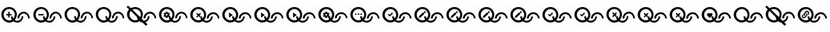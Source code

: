 SplineFontDB: 3.2
FontName: QuestListsIcons
FullName: QuestLists Icons
FamilyName: QuestLists Icons
Weight: Regular
Copyright: Copyright (c) 2021, Samuel Tyler\nParts of this icon set is taken from the Material Design Icons font https://github.com/Templarian/MaterialDesign-Webfont
UComments: "2021-12-2: Created with FontForge (http://fontforge.org)"
Version: 1.0
DefaultBaseFilename: QuestLists-Icons
ItalicAngle: 0
UnderlinePosition: -102
UnderlineWidth: 51
Ascent: 819
Descent: 205
InvalidEm: 0
LayerCount: 4
Layer: 0 0 "Back" 1
Layer: 1 0 "Fore" 0
Layer: 2 0 "Mtn L" 1
Layer: 3 0 "Mtn R" 1
XUID: [1021 774 979781558 8931670]
StyleMap: 0x0040
FSType: 0
OS2Version: 1
OS2_WeightWidthSlopeOnly: 0
OS2_UseTypoMetrics: 1
CreationTime: 1638458673
ModificationTime: 1638504573
PfmFamily: 17
TTFWeight: 400
TTFWidth: 5
LineGap: 92
VLineGap: 0
OS2TypoAscent: 0
OS2TypoAOffset: 1
OS2TypoDescent: 0
OS2TypoDOffset: 1
OS2TypoLinegap: 92
OS2WinAscent: 0
OS2WinAOffset: 1
OS2WinDescent: 0
OS2WinDOffset: 1
HheadAscent: 0
HheadAOffset: 1
HheadDescent: 0
HheadDOffset: 1
OS2Vendor: 'PfEd'
MarkAttachClasses: 1
DEI: 91125
LangName: 1033
Encoding: Custom
UnicodeInterp: none
NameList: AGL For New Fonts
DisplaySize: -72
AntiAlias: 1
FitToEm: 0
WinInfo: 0 16 5
BeginPrivate: 1
BlueValues 23 [8 114 606 606 621 621]
EndPrivate
TeXData: 1 0 0 346030 173015 115343 635904 1048576 115343 783286 444596 497025 792723 393216 433062 380633 303038 157286 324010 404750 52429 2506097 1059062 262144
BeginChars: 55 55

StartChar: plus
Encoding: 1 43 0
Width: 1024
VWidth: 1000
Flags: W
HStem: 111 58<476.137 625.239> 115 72<210.774 380.28> 340 43<202 266 309 373> 391 58<684.533 832.239> 543 63<209.458 379.167>
VStem: 42 75<279.99 450.121> 266 43<276 340 383 447> 349 60<244.94 311> 474 64<280.575 450.121> 556 60<249 322.444> 695 51<239.737 314> 902 51<246 320.263>
LayerCount: 4
Fore
SplineSet
117 365 m 0x7ff0
 117 267 197 187 295 187 c 0
 326 187 355 195 381 209 c 1
 361 241 349 274 349 311 c 1
 409 311 l 1
 409 287 415 264 426 244 c 1
 456 276 474 318 474 365 c 0
 474 463 393 543 295 543 c 0
 197 543 117 463 117 365 c 0x7ff0
42 369 m 0
 42 500 158 606 294 606 c 0
 430 606 538 500 538 369 c 0
 538 304 512 242 470 195 c 1
 494 179 522 169 552 169 c 0
 630 169 695 236 695 314 c 1
 746 314 l 1
 746 209 662 111 553 111 c 0xbff0
 507 111 463 129 428 157 c 1
 390 131 346 115 297 115 c 0
 161 115 42 238 42 369 c 0
616 249 m 1
 556 249 l 1
 556 354 651 449 760 449 c 0
 869 449 953 351 953 246 c 1
 902 246 l 1
 902 324 837 391 759 391 c 0
 681 391 616 327 616 249 c 1
309 383 m 1
 373 383 l 1
 373 340 l 1
 309 340 l 1
 309 276 l 1
 266 276 l 1
 266 340 l 1
 202 340 l 1
 202 383 l 1
 266 383 l 1
 266 447 l 1
 309 447 l 1
 309 383 l 1
EndSplineSet
Validated: 1
EndChar

StartChar: zero
Encoding: 3 48 1
Width: 1000
VWidth: 1000
Flags: W
HStem: 111 58<476.137 626.702> 115 72<210.774 380.28> 391 58<684.533 833.702> 543 63<209.458 379.167>
VStem: 42 75<279.99 450.121> 349 60<244.94 311> 474 64<280.575 450.121> 556 60<249 322.016> 695 51<237.984 311> 902 51<249 322.016>
LayerCount: 4
Fore
SplineSet
117 365 m 0x7fc0
 117 267 197 187 295 187 c 0
 326 187 355 195 381 209 c 1
 361 241 349 277 349 314 c 1
 409 311 l 1
 409 287 415 264 426 244 c 1
 456 276 474 318 474 365 c 0
 474 463 393 543 295 543 c 0
 197 543 117 463 117 365 c 0x7fc0
42 369 m 0
 42 500 158 606 294 606 c 0
 430 606 538 500 538 369 c 0
 538 304 512 242 470 195 c 1
 494 179 522 169 552 169 c 0
 630 169 695 233 695 311 c 1
 746 314 l 1
 746 209 662 111 553 111 c 0xbfc0
 507 111 463 129 428 157 c 1
 390 131 346 115 297 115 c 0
 161 115 42 238 42 369 c 0
616 249 m 1
 556 246 l 1
 556 351 651 449 760 449 c 0
 869 449 953 351 953 246 c 1
 902 249 l 1
 902 327 837 391 759 391 c 0
 681 391 616 327 616 249 c 1
EndSplineSet
Validated: 1
EndChar

StartChar: ballotx
Encoding: 0 10007 2
Width: 1000
VWidth: 1000
Flags: W
HStem: 111 58<476.137 626.702> 115 72<210.774 380.28> 391 58<684.533 833.702> 543 63<209.458 379.167>
VStem: 42 75<279.99 450.121> 352 57<245.013 288.168> 474 64<280.575 450.121> 556 60<249 322.016> 695 51<237.984 311> 902 51<249 322.016>
LayerCount: 4
Fore
SplineSet
117 365 m 0x7fc0
 117 267 197 187 295 187 c 0
 326 187 355 195 381 209 c 1
 367 231 357 256 352 281 c 1
 380 309 l 1
 376 313 l 1
 409 311 l 1
 409 287 415 264 426 244 c 1
 456 276 474 318 474 365 c 0
 474 463 393 543 295 543 c 0
 197 543 117 463 117 365 c 0x7fc0
616 249 m 1
 616 327 681 391 759 391 c 0
 837 391 902 327 902 249 c 1
 953 246 l 1
 953 351 869 449 760 449 c 0
 651 449 556 351 556 246 c 1
 616 249 l 1
42 369 m 0
 42 500 158 606 294 606 c 0
 430 606 538 500 538 369 c 0
 538 304 512 242 470 195 c 1
 494 179 522 169 552 169 c 0
 630 169 695 233 695 311 c 1
 746 314 l 1
 746 209 662 111 553 111 c 0xbfc0
 507 111 463 129 428 157 c 1
 390 131 346 115 297 115 c 0
 161 115 42 238 42 369 c 0
376 313 m 1
 334 355 l 1
 380 400 l 1
 350 430 l 1
 304 385 l 1
 259 430 l 1
 229 400 l 1
 274 355 l 1
 229 309 l 1
 259 279 l 1
 304 325 l 1
 350 279 l 1
 352 281 l 1
 380 309 l 1
 376 313 l 1
EndSplineSet
Validated: 5
EndChar

StartChar: hyphen
Encoding: 2 45 3
Width: 1000
VWidth: 1000
Flags: W
HStem: 111 58<476.129 626.702> 115 72<211.258 379.903> 346 43<205 376> 391 58<684.533 833.702> 543 63<209.458 379.167>
VStem: 42 75<279.99 450.121> 349 60<245.151 311> 474 64<280.876 449.709> 556 60<249 322.016> 695 51<237.984 311> 902 51<249 322.016>
LayerCount: 4
Fore
SplineSet
205 389 m 1x3fe0
 376 389 l 1
 376 346 l 1
 205 346 l 1
 205 389 l 1x3fe0
616 249 m 1
 556 246 l 1
 556 351 651 449 760 449 c 0
 869 449 953 351 953 246 c 1
 902 249 l 1
 902 327 837 391 759 391 c 0
 681 391 616 327 616 249 c 1
42 369 m 0
 42 500 158 606 294 606 c 0
 430 606 538 500 538 369 c 0
 538 304.413368413 512.476984857 241.771347503 470.299364066 194.855925003 c 1
 493.576955533 178.584551224 521.815046783 169 552 169 c 0
 630 169 695 233 695 311 c 1
 746 314 l 1
 746 209 662 111 553 111 c 0xbfe0
 506.688362145 111 462.904015698 128.691039852 427.859597196 157.093490852 c 1
 390.490866706 130.795195484 345.735884816 115 297 115 c 0x7fe0
 161 115 42 238 42 369 c 0
117 365 m 0
 117 267 197 187 295 187 c 0x7fe0
 326.09520582 187 355.478885086 195.054242607 381.106561622 209.182141526 c 1
 360.899057868 240.555390057 349 276.839308686 349 314 c 1
 409 311 l 1
 409 286.912037975 415.199037548 264.159253267 426.065603096 244.214251214 c 1
 455.738111616 275.993192648 474 318.467497615 474 365 c 0
 474 463 393 543 295 543 c 0
 197 543 117 463 117 365 c 0
EndSplineSet
Validated: 524289
EndChar

StartChar: x
Encoding: 6 120 4
Width: 1024
Flags: W
HStem: 114 59<487.124 640.196> 118 73<215.899 389.889> 400 60<702.176 852.196> 556 65<217.539 388.043>
VStem: 43 77<286.932 458.191> 361 58<251.036 295.168> 485 66<287.725 458.191> 569 62<255 330.062> 712 52<243.938 318> 924 52<255 330.062>
LayerCount: 4
Fore
SplineSet
120 374 m 0x7fc0
 120 274 202 191 302 191 c 0
 334 191 364 200 391 214 c 1
 376 237 366 262 361 288 c 1
 389 316 l 1
 385 320 l 1
 419 318 l 1
 419 294 425 270 436 250 c 1
 466 283 485 327 485 374 c 0
 485 474 402 556 302 556 c 0
 202 556 120 474 120 374 c 0x7fc0
43 378 m 0
 43 512 162 621 301 621 c 0
 440 621 551 512 551 378 c 0
 551 312 525 248 481 199 c 1
 505 183 534 173 565 173 c 0
 645 173 712 238 712 318 c 1
 764 322 l 1
 764 214 678 114 566 114 c 0xbfc0
 518 114 474 132 438 161 c 1
 400 134 354 118 304 118 c 0
 165 118 43 244 43 378 c 0
631 255 m 1
 631 335 697 400 777 400 c 0
 857 400 924 335 924 255 c 1
 976 252 l 1
 976 360 890 460 778 460 c 0
 666 460 569 360 569 252 c 1
 631 255 l 1
385 320 m 1
 342 364 l 1
 389 410 l 1
 358 440 l 1
 311 394 l 1
 265 440 l 1
 234 410 l 1
 281 364 l 1
 234 316 l 1
 265 286 l 1
 311 333 l 1
 358 286 l 1
 361 288 l 1
 385 320 l 1
EndSplineSet
Validated: 5
EndChar

StartChar: Q
Encoding: 4 81 5
Width: 1000
VWidth: 1000
Flags: W
HStem: 111 58<476.137 626.702> 115 72<210.774 380.28> 391 58<684.533 833.702> 543 63<209.458 379.167>
VStem: 42 75<279.99 450.121> 349 60<244.94 311> 474 64<280.575 450.121> 556 60<249 322.016> 695 51<237.984 311> 902 51<249 322.016>
LayerCount: 4
Fore
SplineSet
117 365 m 0x7fc0
 117 267 197 187 295 187 c 0
 326 187 355 195 381 209 c 1
 361 241 349 277 349 314 c 1
 409 311 l 1
 409 287 415 264 426 244 c 1
 456 276 474 318 474 365 c 0
 474 463 393 543 295 543 c 0
 197 543 117 463 117 365 c 0x7fc0
42 369 m 0
 42 500 158 606 294 606 c 0
 430 606 538 500 538 369 c 0
 538 304 512 242 470 195 c 1
 494 179 522 169 552 169 c 0
 630 169 695 233 695 311 c 1
 746 314 l 1
 746 209 662 111 553 111 c 0xbfc0
 507 111 463 129 428 157 c 1
 390 131 346 115 297 115 c 0
 161 115 42 238 42 369 c 0
616 249 m 1
 556 246 l 1
 556 351 651 449 760 449 c 0
 869 449 953 351 953 246 c 1
 902 249 l 1
 902 327 837 391 759 391 c 0
 681 391 616 327 616 249 c 1
EndSplineSet
Validated: 1
EndChar

StartChar: p
Encoding: 5 112 6
Width: 1000
VWidth: 1000
Flags: W
HStem: 111 58<476.137 626.702> 115 72<210.774 380.28> 254 75<266.328 313.999 314 318.567> 391 58<684.533 833.702> 393 70<259.76 313.999> 543 63<209.458 379.167>
VStem: 42 75<279.99 450.121> 214 42<348 369> 263 53<431 462> 320 47<348 369> 474 64<280.575 450.121> 556 60<249 322.016> 695 51<237.984 311> 902 51<249 322.016>
LayerCount: 4
Fore
SplineSet
117 365 m 0x6ffc
 117 267 197 187 295 187 c 0
 326 187 355 195 381 209 c 1
 365 234 354 263 350 292 c 1
 337 297 l 1
 320 286 l 1
 316 258 l 2
 316 257 316 256 314 256 c 0
 314 254 313 254 312 254 c 2
 269 254 l 2
 268 254 266 255 263 258 c 2
 258 286 l 1
 252 288 246 292 241 297 c 1
 216 286 l 2
 213 286 211 287 209 288 c 2
 188 324 l 2
 187 326 187 328 190 331 c 2
 214 348 l 1
 214 369 l 1
 190 386 l 2
 189 387 188 390 188 393 c 2
 209 429 l 2
 211 430 213 431 216 431 c 2
 241 420 l 1
 258 431 l 1
 263 459 l 2
 263 462 265 463 269 463 c 2
 312 463 l 2
 313 463 314 462 314 462 c 0
 316 460 316 460 316 459 c 2
 320 431 l 1
 325 430 331 426 340 420 c 1
 365 431 l 2
 370 431 372 430 372 429 c 2
 393 393 l 2
 394 392 394 389 391 386 c 2
 367 369 l 1
 367 348 l 1
 391 331 l 2
 392 331 392 330 392 330 c 0
 392 328 392 328 391 327 c 2
 382 312 l 1
 409 311 l 1
 409 287 415 264 426 244 c 1
 456 276 474 318 474 365 c 4
 474 463 393 543 295 543 c 4
 197 543 117 463 117 365 c 0x6ffc
42 369 m 0
 42 500 158 606 294 606 c 0
 430 606 538 500 538 369 c 0
 538 304 512 242 470 195 c 1
 494 179 522 169 552 169 c 0
 630 169 695 233 695 311 c 1
 746 314 l 1
 746 209 662 111 553 111 c 0xa7fc
 507 111 463 129 428 157 c 1
 390 131 346 115 297 115 c 0
 161 115 42 238 42 369 c 0
616 249 m 1
 556 246 l 1
 556 351 651 449 760 449 c 0
 869 449 953 351 953 246 c 1
 902 249 l 1
 902 327 837 391 759 391 c 0x37fc
 681 391 616 327 616 249 c 1
320 361 m 0
 320 369 317 376 310 383 c 0
 304 390 297 393 288 393 c 0x2ffc
 280 393 273 390 266 383 c 0
 259 376 256 369 256 360 c 0
 256 352 259 345 266 338 c 0
 273 332 280 329 288 329 c 0
 297 329 304 332 310 338 c 0
 317 345 320 352 320 361 c 0
EndSplineSet
Validated: 1
EndChar

StartChar: checkmark
Encoding: 7 10003 7
Width: 1024
Flags: W
HStem: 114 59<487.124 640.196> 118 73<215.899 388.387> 400 60<702.176 852.196> 556 65<217.539 388.043>
VStem: 43 77<286.932 458.191> 357 62<250.94 318> 485 66<287.725 458.191> 569 62<255 330.062> 712 52<243.938 318> 924 52<255 330.062>
LayerCount: 4
Fore
SplineSet
120 374 m 0x7fc0
 120 274 202 191 302 191 c 0
 334 191 364 199 390 214 c 1
 369 246 357 284 357 322 c 1
 419 318 l 1
 419 294 425 270 436 250 c 1
 466 283 485 327 485 374 c 0
 485 474 402 556 302 556 c 0
 202 556 120 474 120 374 c 0x7fc0
43 378 m 0
 43 512 162 621 301 621 c 0
 440 621 551 512 551 378 c 0
 551 312 525 248 481 199 c 1
 505 183 534 173 565 173 c 0
 645 173 712 238 712 318 c 1
 764 322 l 1
 764 214 678 114 566 114 c 0xbfc0
 518 114 474 132 438 161 c 1
 400 134 354 118 304 118 c 0
 165 118 43 244 43 378 c 0
631 255 m 1
 569 252 l 1
 569 360 666 460 778 460 c 0
 890 460 976 360 976 252 c 1
 924 255 l 1
 924 335 857 400 777 400 c 0
 697 400 631 335 631 255 c 1
358 451 m 1
 384 420 l 1
 281 316 l 1
 220 382 l 1
 246 407 l 1
 281 372 l 1
 358 451 l 1
EndSplineSet
Validated: 1
EndChar

StartChar: uni2718
Encoding: 8 10008 8
Width: 1024
Flags: W
HStem: 114 59<487.124 640.196> 118 73<215.899 389.889> 400 60<702.176 852.196> 556 65<217.539 388.043>
VStem: 43 77<286.932 458.191> 361 58<251.184 295.168> 485 66<287.703 458.191> 569 62<255 330.062> 712 52<243.938 318> 924 52<255 330.062>
LayerCount: 4
Fore
SplineSet
120 374 m 0x7fc0
 120 274 202 191 302 191 c 0
 334 191 364 200 391 214 c 1
 376 237 365.994492776 261.917648836 361 288 c 5
 389 316 l 1
 385 320 l 1
 419 318 l 1
 419 293.531160566 425.174342315 270.46558075 436.035127793 250.233932811 c 1
 466.331636203 282.972168307 485 326.574263764 485 374 c 0
 485 474 402 556 302 556 c 0
 202 556 120 474 120 374 c 0x7fc0
43 378 m 0
 43 512 162 621 301 621 c 0
 440 621 551 512 551 378 c 0
 551 312 525 248 481 199 c 1
 505 183 534 173 565 173 c 0
 645 173 712 238 712 318 c 1
 764 322 l 1
 764 214 678 114 566 114 c 0xbfc0
 518 114 474 132 438 161 c 1
 400 134 354 118 304 118 c 0
 165 118 43 244 43 378 c 0
631 255 m 1
 631 335 697 400 777 400 c 0
 857 400 924 335 924 255 c 1
 976 252 l 1
 976 360 890 460 778 460 c 0
 666 460 569 360 569 252 c 1
 631 255 l 1
389 410 m 1
 358 440 l 1
 311 394 l 1
 265 440 l 1
 234 410 l 1
 281 364 l 1
 234 316 l 1
 265 286 l 1
 311 333 l 1
 358 286 l 1
 359 287 l 1
 359 287 358.690344458 286.605823186 358.666734694 286.444489796 c 1
 361 288 l 2
 360.899125031 288.55481233 360.800794002 289.020586765 360.705006912 289.406305001 c 2
 385 320 l 1
 342 364 l 1
 389 410 l 1
358.666734694 286.444489796 m 1
 358.222244898 283.407142857 358 280.814285714 358 286 c 1
 358.666734694 286.444489796 l 1
EndSplineSet
Validated: 524293
EndChar

StartChar: uni274C
Encoding: 9 10060 9
Width: 1024
Flags: W
HStem: 114 59<487.804 640.196> 118 73<215.899 388.064> 400 60<702.176 852.196> 556 65<217.539 388.043>
VStem: 43 77<286.932 458.191> 361 58<251.184 295.168> 485 66<287.605 458.191> 569 62<255 330.062> 712 52<243.938 318> 924 52<255 330.062>
LayerCount: 4
Fore
SplineSet
389 410 m 1x3fc0
 358 440 l 1
 311 394 l 1
 265 440 l 1
 234 410 l 1
 281 364 l 1
 234 316 l 1
 265 286 l 1
 311 333 l 1
 358 286 l 1
 361 288 l 1
 359 299 357 311 357 322 c 1
 385 320 l 1
 342 364 l 1
 389 410 l 1x3fc0
631 255 m 1
 631 335 697 400 777 400 c 0
 857 400 924 335 924 255 c 1
 976 252 l 1
 976 360 890 460 778 460 c 0
 666 460 569 360 569 252 c 1
 631 255 l 1
43 378 m 0
 43 512 162 621 301 621 c 0
 440 621 551 512 551 378 c 0
 551 311.792470537 524.634930306 247.5379092 481.192283449 199.469096748 c 1
 504.988738411 182.798513715 533.939144652 173 565 173 c 0
 645 173 712 238 712 318 c 1
 764 322 l 1
 764 214 678 114 566 114 c 0xbfc0
 518.416945631 114 473.777282445 132.113176504 438.114172277 161.229017348 c 1
 399.774578981 134.227649332 353.88354794 118 304 118 c 0x7fc0
 165 118 43 244 43 378 c 0
120 374 m 0
 120 274 202 191 302 191 c 0x7fc0
 334.04424905 191 364.342880474 199.522721346 390.724222279 214.396492045 c 1
 376.301337738 236.913166231 365.994492776 261.917648836 361 288 c 1
 389 316 l 1
 385 320 l 1
 419 318 l 1
 419 293.531160566 425.174342315 270.46558075 436.035127793 250.233932811 c 1
 466.331636203 282.972168307 485 326.574263764 485 374 c 0
 485 474 402 556 302 556 c 0
 202 556 120 474 120 374 c 0
EndSplineSet
Validated: 524293
EndChar

StartChar: n
Encoding: 10 110 10
Width: 1024
Flags: W
HStem: 8 21G<627.815 668.8> 118 73<215.899 388.387> 400 60<702.176 852.196> 556 65<215.853 388.043>
VStem: 43 77<286.932 459.294> 485 66<290.125 458.191> 569 62<255 330.062> 712 52<244.274 318> 924 52<255 330.062>
LayerCount: 4
Fore
SplineSet
482 279 m 1025
120 374 m 0
 120 274 202 191 302 191 c 0
 334 191 364 199 390 214 c 1
 374 239 363 266 359 295 c 1
 198 455 l 1
 162 490 l 1
 136 458 120 418 120 374 c 0
631 255 m 1
 569 252 l 1
 569 360 666 460 778 460 c 0
 890 460 976 360 976 252 c 1
 924 255 l 1
 924 335 857 400 777 400 c 0
 697 400 631 335 631 255 c 1
110.832576815 540.82842946 m 1
 29 622 l 1
 78 667 l 1
 164 583 l 1
 204 607 251 621 301 621 c 0
 440 621 551 512 551 378 c 0
 551 330.017554197 537.010238076 282.035108394 512.027424019 242.043888702 c 1
 521.221556886 233.041916168 l 1
 582 174 l 1
 654 182 712 244 712 318 c 1
 764 322 l 1
 764 236 710 155 631 126 c 1
 700 58 l 1
 648 8 l 1
 539 116 l 1
 502 121 467 138 438 161 c 1
 400 134 354 118 304 118 c 0
 165 118 43 244 43 378 c 0
 43 440.916245979 68.9309156486 497.8484345 110.832576815 540.82842946 c 1
464.022661525 289.045336224 m 1
 477.009296412 315.033709629 485 344.01743584 485 374 c 0
 485 474 402 556 302 556 c 0
 270.222234148 556 240.416785489 548.11073123 214.542273832 533.311503596 c 1
 464.022661525 289.045336224 l 1
EndSplineSet
Validated: 524289
EndChar

StartChar: uni27B0
Encoding: 11 10160 11
Width: 1024
Flags: W
HStem: 114 59<487.752 640.196> 118 73<215.899 388.248> 400 60<702.176 852.196> 556 65<217.539 388.043>
VStem: 43 77<286.932 458.191> 357 62<251.184 318> 485 66<287.605 458.191> 569 62<255 330.062> 712 52<243.938 318> 924 52<255 330.062>
LayerCount: 4
Fore
SplineSet
120 374 m 0x7fc0
 120 274 202 191 302 191 c 0
 333.777773434 191 363.838841164 199.381563141 390.065259895 214.026746126 c 1
 369.248182456 246.255683994 357 283.622762308 357 322 c 1
 419 318 l 1
 419 293.531160566 425.174342315 270.46558075 436.035127793 250.233932811 c 1
 466.331636203 282.972168307 485 326.574263764 485 374 c 0
 485 474 402 556 302 556 c 0
 202 556 120 474 120 374 c 0x7fc0
43 378 m 0
 43 512 162 621 301 621 c 0
 440 621 551 512 551 378 c 0
 551 311.792470537 524.634930306 247.5379092 481.192283449 199.469096748 c 1
 504.988738411 182.798513715 533.939144652 173 565 173 c 0
 645 173 712 238 712 318 c 1
 764 322 l 1
 764 214 678 114 566 114 c 0xbfc0
 518.470566312 114 473.642480361 132.008984906 437.782569111 160.995880562 c 1
 399.510084959 134.134267349 353.739813463 118 304 118 c 0
 165 118 43 244 43 378 c 0
631 255 m 1
 569 252 l 1
 569 360 666 460 778 460 c 0
 890 460 976 360 976 252 c 1
 924 255 l 1
 924 335 857 400 777 400 c 0
 697 400 631 335 631 255 c 1
EndSplineSet
Validated: 524289
EndChar

StartChar: uni2699
Encoding: 12 9881 12
Width: 1024
Flags: W
HStem: 114 59<487.752 640.196> 118 73<215.899 388.248> 260 77<269.14 326.014> 400 60<702.176 852.196> 402 72<265.957 326.014> 556 65<217.539 388.043>
VStem: 43 77<286.932 458.191> 219 43<356 378> 269 55<260 293 441 474> 328 48<356 378> 485 66<287.605 458.191> 569 62<255 330.062> 712 52<243.938 318> 924 52<255 330.062>
LayerCount: 4
Fore
SplineSet
120 374 m 0x6ffc
 120 274 202 191 302 191 c 0
 333.777773434 191 363.838841164 199.381563141 390.065259895 214.026746126 c 1
 373.336552391 239.926081724 362.141474417 269.143530771 358.389402641 299.536865786 c 1
 345 304 l 1
 328 293 l 1
 324 264 l 2
 324 263 323 263 322 262 c 0
 321 261 320 260 319 260 c 2
 275 260 l 2
 274 260 272 261 269 264 c 2
 264 293 l 1
 258 295 252 299 247 304 c 1
 221 293 l 2
 218 293 216 294 214 295 c 2
 193 332 l 2
 192 334 192 336 195 339 c 2
 219 356 l 1
 219 378 l 1
 195 395 l 2
 194 396 193 399 193 402 c 2
 214 439 l 2
 216 440 218 441 221 441 c 2
 247 430 l 1
 264 441 l 1
 269 470 l 2
 269 473 271 474 275 474 c 2
 319 474 l 2
 320 474 321 474 322 473 c 0
 323 472 324 471 324 470 c 2
 328 441 l 1
 333 440 339 436 348 430 c 1
 374 441 l 2
 379 441 381 440 381 439 c 2
 402 402 l 2
 403 401 403 398 400 395 c 2
 376 378 l 1
 376 356 l 1
 400 339 l 2
 401 339 401 338 401 337 c 0
 401 336 401 336 400 335 c 2
 391.196399345 319.793780687 l 1
 419 318 l 1
 419 293.531160566 425.174342315 270.46558075 436.035127793 250.233932811 c 1
 466.331636203 282.972168307 485 326.574263764 485 374 c 0
 485 474 402 556 302 556 c 0
 202 556 120 474 120 374 c 0x6ffc
43 378 m 0
 43 512 162 621 301 621 c 0
 440 621 551 512 551 378 c 0
 551 311.792470537 524.634930306 247.5379092 481.192283449 199.469096748 c 1
 504.988738411 182.798513715 533.939144652 173 565 173 c 0
 645 173 712 238 712 318 c 1
 764 322 l 1
 764 214 678 114 566 114 c 0xa7fc
 518.470566312 114 473.642480361 132.008984906 437.782569111 160.995880562 c 1
 399.510084959 134.134267349 353.739813463 118 304 118 c 0
 165 118 43 244 43 378 c 0
631 255 m 1
 569 252 l 1
 569 360 666 460 778 460 c 0
 890 460 976 360 976 252 c 1
 924 255 l 1
 924 335 857 400 777 400 c 0x37fc
 697 400 631 335 631 255 c 1
328 370 m 0
 328 378 324 385 318 392 c 0
 312 399 304 402 295 402 c 0x2ffc
 286 402 279 399 272 392 c 0
 265 385 262 378 262 369 c 0
 262 360 265 353 272 347 c 0
 279 341 286 337 295 337 c 0
 304 337 312 341 318 347 c 0
 324 353 328 361 328 370 c 0
EndSplineSet
Validated: 524289
EndChar

StartChar: uni2705
Encoding: 13 9989 13
Width: 1024
Flags: W
HStem: 114 59<487.752 640.196> 118 73<215.899 388.248> 400 60<702.176 852.196> 556 65<217.539 388.043>
VStem: 43 77<286.932 458.191> 357 62<251.184 318> 485 66<287.605 458.191> 569 62<255 330.062> 712 52<243.938 318> 924 52<255 330.062>
LayerCount: 4
Fore
SplineSet
120 374 m 0x7fc0
 120 274 202 191 302 191 c 0
 333.777773434 191 363.838841164 199.381563141 390.065259895 214.026746126 c 1
 369.248182456 246.255683994 357 283.622762308 357 322 c 1
 419 318 l 1
 419 293.531160566 425.174342315 270.46558075 436.035127793 250.233932811 c 1
 466.331636203 282.972168307 485 326.574263764 485 374 c 0
 485 474 402 556 302 556 c 0
 202 556 120 474 120 374 c 0x7fc0
43 378 m 0
 43 512 162 621 301 621 c 0
 440 621 551 512 551 378 c 0
 551 311.792470537 524.634930306 247.5379092 481.192283449 199.469096748 c 1
 504.988738411 182.798513715 533.939144652 173 565 173 c 0
 645 173 712 238 712 318 c 1
 764 322 l 1
 764 214 678 114 566 114 c 0xbfc0
 518.470566312 114 473.642480361 132.008984906 437.782569111 160.995880562 c 1
 399.510084959 134.134267349 353.739813463 118 304 118 c 0
 165 118 43 244 43 378 c 0
631 255 m 1
 569 252 l 1
 569 360 666 460 778 460 c 0
 890 460 976 360 976 252 c 1
 924 255 l 1
 924 335 857 400 777 400 c 0
 697 400 631 335 631 255 c 1
358 451 m 1
 384 420 l 1
 281 316 l 1
 220 382 l 1
 246 407 l 1
 281 372 l 1
 358 451 l 1
EndSplineSet
Validated: 524289
EndChar

StartChar: uni2714
Encoding: 14 10004 14
Width: 1024
Flags: W
HStem: 114 59<487.752 640.196> 118 73<215.899 388.248> 400 60<702.176 852.196> 556 65<217.539 388.043>
VStem: 43 77<286.932 458.191> 357 62<251.184 318> 485 66<287.605 458.191> 569 62<255 330.062> 712 52<243.938 318> 924 52<255 330.062>
LayerCount: 4
Fore
SplineSet
120 374 m 0x7fc0
 120 274 202 191 302 191 c 0
 333.777773434 191 363.838841164 199.381563141 390.065259895 214.026746126 c 1
 369.248182456 246.255683994 357 283.622762308 357 322 c 1
 419 318 l 1
 419 293.531160566 425.174342315 270.46558075 436.035127793 250.233932811 c 1
 466.331636203 282.972168307 485 326.574263764 485 374 c 0
 485 474 402 556 302 556 c 0
 202 556 120 474 120 374 c 0x7fc0
43 378 m 0
 43 512 162 621 301 621 c 0
 440 621 551 512 551 378 c 0
 551 311.792470537 524.634930306 247.5379092 481.192283449 199.469096748 c 1
 504.988738411 182.798513715 533.939144652 173 565 173 c 0
 645 173 712 238 712 318 c 1
 764 322 l 1
 764 214 678 114 566 114 c 0xbfc0
 518.470566312 114 473.642480361 132.008984906 437.782569111 160.995880562 c 1
 399.510084959 134.134267349 353.739813463 118 304 118 c 0
 165 118 43 244 43 378 c 0
631 255 m 1
 569 252 l 1
 569 360 666 460 778 460 c 0
 890 460 976 360 976 252 c 1
 924 255 l 1
 924 335 857 400 777 400 c 0
 697 400 631 335 631 255 c 1
358 451 m 1
 384 420 l 1
 281 316 l 1
 220 382 l 1
 246 407 l 1
 281 372 l 1
 358 451 l 1
EndSplineSet
Validated: 524289
EndChar

StartChar: uni2A37
Encoding: 15 10807 15
Width: 1024
Flags: W
HStem: 8 21G<627.837 668.8> 118 73<215.899 388.248> 400 60<702.176 852.196> 556 65<215.84 388.043>
VStem: 43 77<286.932 459.298> 485 66<290.198 458.191> 569 62<255 330.062> 712 52<244.32 318> 924 52<255 330.062>
LayerCount: 4
Fore
SplineSet
482 279 m 1025
120 374 m 0
 120 274 202 191 302 191 c 0
 333.777773434 191 363.838841164 199.381563141 390.065259895 214.026746126 c 1
 374.24417562 238.520902119 363.372551047 265.982887585 359.06553736 294.600581682 c 1
 162.086328277 489.988682452 l 1
 135.839992774 458.425293249 120 417.951182416 120 374 c 0
631 255 m 1
 569 252 l 1
 569 360 666 460 778 460 c 0
 890 460 976 360 976 252 c 1
 924 255 l 1
 924 335 857 400 777 400 c 0
 697 400 631 335 631 255 c 1
29 622 m 1
 78 667 l 1
 163.886454277 582.908600234 l 1
 203.992364527 607.016234321 251.213267981 621 301 621 c 0
 440 621 551 512 551 378 c 0
 551 329.656736087 536.943211968 282.354715733 512.445268025 241.63477777 c 1
 581.587150167 173.937983197 l 1
 654.049979098 182.171675821 712 243.598895272 712 318 c 1
 764 322 l 1
 764 236.048448353 709.529873643 155.163885204 630.833754514 125.720648716 c 1
 700 58 l 1
 648 8 l 1
 539.215046472 115.906238233 l 1
 501.741804717 121.248030512 466.821679613 137.52249101 437.782569111 160.995880562 c 1
 399.510084959 134.134267349 353.739813463 118 304 118 c 0
 165 118 43 244 43 378 c 0
 43 440.593667602 68.9655880839 497.732379723 110.80628027 540.854513593 c 1
 29 622 l 1
463.791672597 289.271497409 m 1
 477.310141414 314.698468092 485 343.561718408 485 374 c 0
 485 474 402 556 302 556 c 0
 270.344058289 556 240.491894141 547.782791106 214.473739638 533.378605403 c 1
 463.791672597 289.271497409 l 1
EndSplineSet
Validated: 524289
EndChar

StartChar: uni270D
Encoding: 16 9997 16
Width: 1024
Flags: W
HStem: 114 59<487.752 640.196> 118 73<215.899 388.248> 400 60<702.176 852.196> 556 65<217.539 388.043>
VStem: 43 77<286.932 458.191> 357 62<251.184 318> 485 66<287.605 458.191> 569 62<255 330.062> 712 52<243.938 318> 924 52<255 330.062>
LayerCount: 4
Fore
SplineSet
120 374 m 0x7fc0
 120 274 202 191 302 191 c 0
 333.777773434 191 363.838841164 199.381563141 390.065259895 214.026746126 c 1
 369.248182456 246.255683994 357 283.622762308 357 322 c 1
 419 318 l 1
 419 293.531160566 425.174342315 270.46558075 436.035127793 250.233932811 c 1
 466.331636203 282.972168307 485 326.574263764 485 374 c 0
 485 474 402 556 302 556 c 0
 202 556 120 474 120 374 c 0x7fc0
43 378 m 0
 43 512 162 621 301 621 c 0
 440 621 551 512 551 378 c 0
 551 311.792470537 524.634930306 247.5379092 481.192283449 199.469096748 c 1
 504.988738411 182.798513715 533.939144652 173 565 173 c 0
 645 173 712 238 712 318 c 1
 764 322 l 1
 764 214 678 114 566 114 c 0xbfc0
 518.470566312 114 473.642480361 132.008984906 437.782569111 160.995880562 c 1
 399.510084959 134.134267349 353.739813463 118 304 118 c 0
 165 118 43 244 43 378 c 0
631 255 m 1
 569 252 l 1
 569 360 666 460 778 460 c 0
 890 460 976 360 976 252 c 1
 924 255 l 1
 924 335 857 400 777 400 c 0
 697 400 631 335 631 255 c 1
404 464 m 2
 407 461 409 458 409 455 c 0
 409 452 407 449 404 447 c 2
 384 426 l 1
 339 471 l 1
 360 493 l 2
 362 495 365 496 368 496 c 0
 371 496 374 495 376 493 c 2
 404 464 l 2
189 322 m 1
 324 456 l 1
 369 411 l 1
 234 278 l 1
 189 278 l 1
 189 322 l 1
EndSplineSet
Validated: 524289
EndChar

StartChar: NameMe.17
Encoding: 17 9999 17
Width: 1024
Flags: W
HStem: 114 59<487.752 640.196> 118 73<215.899 388.248> 400 60<702.176 852.196> 556 65<217.539 388.043>
VStem: 43 77<286.932 458.191> 357 62<251.184 318> 485 66<287.605 458.191> 569 62<255 330.062> 712 52<243.938 318> 924 52<255 330.062>
LayerCount: 4
Fore
SplineSet
120 374 m 0x7fc0
 120 274 202 191 302 191 c 0
 333.777773434 191 363.838841164 199.381563141 390.065259895 214.026746126 c 1
 369.248182456 246.255683994 357 283.622762308 357 322 c 1
 419 318 l 1
 419 293.531160566 425.174342315 270.46558075 436.035127793 250.233932811 c 1
 466.331636203 282.972168307 485 326.574263764 485 374 c 0
 485 474 402 556 302 556 c 0
 202 556 120 474 120 374 c 0x7fc0
43 378 m 0
 43 512 162 621 301 621 c 0
 440 621 551 512 551 378 c 0
 551 311.792470537 524.634930306 247.5379092 481.192283449 199.469096748 c 1
 504.988738411 182.798513715 533.939144652 173 565 173 c 0
 645 173 712 238 712 318 c 1
 764 322 l 1
 764 214 678 114 566 114 c 0xbfc0
 518.470566312 114 473.642480361 132.008984906 437.782569111 160.995880562 c 1
 399.510084959 134.134267349 353.739813463 118 304 118 c 0
 165 118 43 244 43 378 c 0
631 255 m 1
 569 252 l 1
 569 360 666 460 778 460 c 0
 890 460 976 360 976 252 c 1
 924 255 l 1
 924 335 857 400 777 400 c 0
 697 400 631 335 631 255 c 1
404 464 m 2
 407 461 409 458 409 455 c 0
 409 452 407 449 404 447 c 2
 384 426 l 1
 339 471 l 1
 360 493 l 2
 362 495 365 496 368 496 c 0
 371 496 374 495 376 493 c 2
 404 464 l 2
189 322 m 1
 324 456 l 1
 369 411 l 1
 234 278 l 1
 189 278 l 1
 189 322 l 1
EndSplineSet
Validated: 524289
EndChar

StartChar: uni2710
Encoding: 18 10000 18
Width: 1024
Flags: W
HStem: 114 59<487.752 640.196> 118 73<215.899 388.248> 400 60<702.176 852.196> 556 65<217.539 388.043>
VStem: 43 77<286.932 458.191> 357 62<251.184 318> 485 66<287.605 458.191> 569 62<255 330.062> 712 52<243.938 318> 924 52<255 330.062>
LayerCount: 4
Fore
SplineSet
120 374 m 0x7fc0
 120 274 202 191 302 191 c 0
 333.777773434 191 363.838841164 199.381563141 390.065259895 214.026746126 c 1
 369.248182456 246.255683994 357 283.622762308 357 322 c 1
 419 318 l 1
 419 293.531160566 425.174342315 270.46558075 436.035127793 250.233932811 c 1
 466.331636203 282.972168307 485 326.574263764 485 374 c 0
 485 474 402 556 302 556 c 0
 202 556 120 474 120 374 c 0x7fc0
43 378 m 0
 43 512 162 621 301 621 c 0
 440 621 551 512 551 378 c 0
 551 311.792470537 524.634930306 247.5379092 481.192283449 199.469096748 c 1
 504.988738411 182.798513715 533.939144652 173 565 173 c 0
 645 173 712 238 712 318 c 1
 764 322 l 1
 764 214 678 114 566 114 c 0xbfc0
 518.470566312 114 473.642480361 132.008984906 437.782569111 160.995880562 c 1
 399.510084959 134.134267349 353.739813463 118 304 118 c 0
 165 118 43 244 43 378 c 0
631 255 m 1
 569 252 l 1
 569 360 666 460 778 460 c 0
 890 460 976 360 976 252 c 1
 924 255 l 1
 924 335 857 400 777 400 c 0
 697 400 631 335 631 255 c 1
404 464 m 2
 407 461 409 458 409 455 c 0
 409 452 407 449 404 447 c 2
 384 426 l 1
 339 471 l 1
 360 493 l 2
 362 495 365 496 368 496 c 0
 371 496 374 495 376 493 c 2
 404 464 l 2
189 322 m 1
 324 456 l 1
 369 411 l 1
 234 278 l 1
 189 278 l 1
 189 322 l 1
EndSplineSet
Validated: 524289
EndChar

StartChar: uni2712
Encoding: 19 10002 19
Width: 1024
Flags: W
HStem: 114 59<487.752 640.196> 118 73<215.899 388.248> 400 60<702.176 852.196> 556 65<217.539 388.043>
VStem: 43 77<286.932 458.191> 357 62<251.184 318> 485 66<287.605 458.191> 569 62<255 330.062> 712 52<243.938 318> 924 52<255 330.062>
LayerCount: 4
Fore
SplineSet
120 374 m 0x7fc0
 120 274 202 191 302 191 c 0
 333.777773434 191 363.838841164 199.381563141 390.065259895 214.026746126 c 1
 369.248182456 246.255683994 357 283.622762308 357 322 c 1
 419 318 l 1
 419 293.531160566 425.174342315 270.46558075 436.035127793 250.233932811 c 1
 466.331636203 282.972168307 485 326.574263764 485 374 c 0
 485 474 402 556 302 556 c 0
 202 556 120 474 120 374 c 0x7fc0
43 378 m 0
 43 512 162 621 301 621 c 0
 440 621 551 512 551 378 c 0
 551 311.792470537 524.634930306 247.5379092 481.192283449 199.469096748 c 1
 504.988738411 182.798513715 533.939144652 173 565 173 c 0
 645 173 712 238 712 318 c 1
 764 322 l 1
 764 214 678 114 566 114 c 0xbfc0
 518.470566312 114 473.642480361 132.008984906 437.782569111 160.995880562 c 1
 399.510084959 134.134267349 353.739813463 118 304 118 c 0
 165 118 43 244 43 378 c 0
631 255 m 1
 569 252 l 1
 569 360 666 460 778 460 c 0
 890 460 976 360 976 252 c 1
 924 255 l 1
 924 335 857 400 777 400 c 0
 697 400 631 335 631 255 c 1
404 464 m 2
 407 461 409 458 409 455 c 0
 409 452 407 449 404 447 c 2
 384 426 l 1
 339 471 l 1
 360 493 l 2
 362 495 365 496 368 496 c 0
 371 496 374 495 376 493 c 2
 404 464 l 2
189 322 m 1
 324 456 l 1
 369 411 l 1
 234 278 l 1
 189 278 l 1
 189 322 l 1
EndSplineSet
Validated: 524289
EndChar

StartChar: uni25B7
Encoding: 20 9655 20
Width: 1024
Flags: W
HStem: 114 59<487.752 640.196> 118 73<215.899 388.248> 400 60<702.176 852.196> 556 65<217.539 388.043>
VStem: 43 77<286.932 458.191> 357 62<251.184 318> 485 66<287.605 458.191> 569 62<255 330.062> 712 52<243.938 318> 924 52<255 330.062>
LayerCount: 4
Fore
SplineSet
120 374 m 0x7fc0
 120 274 202 191 302 191 c 0
 333.777773434 191 363.838841164 199.381563141 390.065259895 214.026746126 c 1
 369.248182456 246.255683994 357 283.622762308 357 322 c 1
 419 318 l 1
 419 293.531160566 425.174342315 270.46558075 436.035127793 250.233932811 c 1
 466.331636203 282.972168307 485 326.574263764 485 374 c 0
 485 474 402 556 302 556 c 0
 202 556 120 474 120 374 c 0x7fc0
43 378 m 0
 43 512 162 621 301 621 c 0
 440 621 551 512 551 378 c 0
 551 311.792470537 524.634930306 247.5379092 481.192283449 199.469096748 c 1
 504.988738411 182.798513715 533.939144652 173 565 173 c 0
 645 173 712 238 712 318 c 1
 764 322 l 1
 764 214 678 114 566 114 c 0xbfc0
 518.470566312 114 473.642480361 132.008984906 437.782569111 160.995880562 c 1
 399.510084959 134.134267349 353.739813463 118 304 118 c 0
 165 118 43 244 43 378 c 0
631 255 m 1
 569 252 l 1
 569 360 666 460 778 460 c 0
 890 460 976 360 976 252 c 1
 924 255 l 1
 924 335 857 400 777 400 c 0
 697 400 631 335 631 255 c 1
260 282 m 1
 260 452 l 1
 381 368 l 1
 260 282 l 1
EndSplineSet
Validated: 524289
EndChar

StartChar: NameMe.21
Encoding: 21 9654 21
Width: 1024
Flags: W
HStem: 114 59<487.752 640.196> 118 73<215.899 388.248> 400 60<702.176 852.196> 556 65<217.539 388.043>
VStem: 43 77<286.932 458.191> 357 62<251.184 318> 485 66<287.605 458.191> 569 62<255 330.062> 712 52<243.938 318> 924 52<255 330.062>
LayerCount: 4
Fore
SplineSet
120 374 m 0x7fc0
 120 274 202 191 302 191 c 0
 333.777773434 191 363.838841164 199.381563141 390.065259895 214.026746126 c 1
 369.248182456 246.255683994 357 283.622762308 357 322 c 1
 419 318 l 1
 419 293.531160566 425.174342315 270.46558075 436.035127793 250.233932811 c 1
 466.331636203 282.972168307 485 326.574263764 485 374 c 0
 485 474 402 556 302 556 c 0
 202 556 120 474 120 374 c 0x7fc0
43 378 m 0
 43 512 162 621 301 621 c 0
 440 621 551 512 551 378 c 0
 551 311.792470537 524.634930306 247.5379092 481.192283449 199.469096748 c 1
 504.988738411 182.798513715 533.939144652 173 565 173 c 0
 645 173 712 238 712 318 c 1
 764 322 l 1
 764 214 678 114 566 114 c 0xbfc0
 518.470566312 114 473.642480361 132.008984906 437.782569111 160.995880562 c 1
 399.510084959 134.134267349 353.739813463 118 304 118 c 0
 165 118 43 244 43 378 c 0
631 255 m 1
 569 252 l 1
 569 360 666 460 778 460 c 0
 890 460 976 360 976 252 c 1
 924 255 l 1
 924 335 857 400 777 400 c 0
 697 400 631 335 631 255 c 1
260 282 m 1
 260 452 l 1
 381 368 l 1
 260 282 l 1
EndSplineSet
Validated: 524289
EndChar

StartChar: uni25BB
Encoding: 22 9659 22
Width: 1024
Flags: W
HStem: 114 59<487.752 640.196> 118 73<215.899 388.248> 400 60<702.176 852.196> 556 65<217.539 388.043>
VStem: 43 77<286.932 458.191> 357 62<251.184 318> 485 66<287.605 458.191> 569 62<255 330.062> 712 52<243.938 318> 924 52<255 330.062>
LayerCount: 4
Fore
SplineSet
120 374 m 0x7fc0
 120 274 202 191 302 191 c 0
 333.777773434 191 363.838841164 199.381563141 390.065259895 214.026746126 c 1
 369.248182456 246.255683994 357 283.622762308 357 322 c 1
 419 318 l 1
 419 293.531160566 425.174342315 270.46558075 436.035127793 250.233932811 c 1
 466.331636203 282.972168307 485 326.574263764 485 374 c 0
 485 474 402 556 302 556 c 0
 202 556 120 474 120 374 c 0x7fc0
43 378 m 0
 43 512 162 621 301 621 c 0
 440 621 551 512 551 378 c 0
 551 311.792470537 524.634930306 247.5379092 481.192283449 199.469096748 c 1
 504.988738411 182.798513715 533.939144652 173 565 173 c 0
 645 173 712 238 712 318 c 1
 764 322 l 1
 764 214 678 114 566 114 c 0xbfc0
 518.470566312 114 473.642480361 132.008984906 437.782569111 160.995880562 c 1
 399.510084959 134.134267349 353.739813463 118 304 118 c 0
 165 118 43 244 43 378 c 0
631 255 m 1
 569 252 l 1
 569 360 666 460 778 460 c 0
 890 460 976 360 976 252 c 1
 924 255 l 1
 924 335 857 400 777 400 c 0
 697 400 631 335 631 255 c 1
260 282 m 1
 260 452 l 1
 381 368 l 1
 260 282 l 1
EndSplineSet
Validated: 524289
EndChar

StartChar: uni26ED
Encoding: 23 9965 23
Width: 1024
Flags: W
HStem: 114 59<487.752 640.196> 118 73<215.899 388.248> 370 44<195 239 283 326 370 414> 400 60<702.176 852.196> 556 65<217.539 388.043>
VStem: 43 77<286.932 458.191> 195 44<370 414> 283 43<370 414> 357 62<251.184 318> 370 44<370 414> 485 66<287.605 458.191> 569 62<255 330.062> 712 52<243.938 318> 924 52<255 330.062>
LayerCount: 4
Fore
SplineSet
120 374 m 0x4fbc
 120 274 202 191 302 191 c 0
 333.777773434 191 363.838841164 199.381563141 390.065259895 214.026746126 c 1
 369.248182456 246.255683994 357 283.622762308 357 322 c 1
 419 318 l 1
 419 293.531160566 425.174342315 270.46558075 436.035127793 250.233932811 c 1
 466.331636203 282.972168307 485 326.574263764 485 374 c 0
 485 474 402 556 302 556 c 0
 202 556 120 474 120 374 c 0x4fbc
43 378 m 0
 43 512 162 621 301 621 c 0
 440 621 551 512 551 378 c 0
 551 311.792470537 524.634930306 247.5379092 481.192283449 199.469096748 c 1
 504.988738411 182.798513715 533.939144652 173 565 173 c 0
 645 173 712 238 712 318 c 1
 764 322 l 1
 764 214 678 114 566 114 c 0x8f3c
 518.470566312 114 473.642480361 132.008984906 437.782569111 160.995880562 c 1
 399.510084959 134.134267349 353.739813463 118 304 118 c 0
 165 118 43 244 43 378 c 0
631 255 m 1
 569 252 l 1
 569 360 666 460 778 460 c 0
 890 460 976 360 976 252 c 1
 924 255 l 1
 924 335 857 400 777 400 c 0x1f3c
 697 400 631 335 631 255 c 1
283 370 m 1x2f3c
 283 414 l 1
 326 414 l 1
 326 370 l 1
 283 370 l 1x2f3c
370 370 m 1x2f7c
 370 414 l 1
 414 414 l 1
 414 370 l 1
 370 370 l 1x2f7c
195 370 m 1
 195 414 l 1
 239 414 l 1
 239 370 l 1
 195 370 l 1
EndSplineSet
Validated: 524289
EndChar

StartChar: NameMe.24
Encoding: 24 -1 24
Width: 1024
Flags: W
HStem: 114 59<488.018 639.693> 118 73<216.321 387.662> 400 60<702.176 852.196> 556 65<217.539 388.043>
VStem: 43 77<286.932 458.191> 357.236 61.764<292 318> 485 66<287.605 458.191> 569 62<255 330.062> 712 52<243.938 318> 924 52<255 330.062>
LayerCount: 4
Fore
SplineSet
120 374 m 0x7fc0
 120 274 202 191 302 191 c 0
 333.777773434 191 363.838841164 199.381563141 390.065259895 214.026746126 c 1
 374.40835316 238.266722936 363.598716678 265.413253671 359.201739682 293.710047972 c 1
 362 292 l 1
 357.236004848 312.757407447 l 2
 357.079307288 315.830296958 357 318.911878075 357 322 c 1
 419 318 l 1
 419 293.531160566 425.174342315 270.46558075 436.035127793 250.233932811 c 1
 466.331636203 282.972168307 485 326.574263764 485 374 c 0
 485 474 402 556 302 556 c 0
 202 556 120 474 120 374 c 0x7fc0
43 378 m 0
 43 512 162 621 301 621 c 0
 440 621 551 512 551 378 c 0
 551 311.792470537 524.634930306 247.5379092 481.192283449 199.469096748 c 1
 504.988738411 182.798513715 533.939144652 173 565 173 c 0
 645 173 712 238 712 318 c 1
 764 322 l 1
 764 214 678 114 566 114 c 0xbfc0
 518.470566312 114 473.642480361 132.008984906 437.782569111 160.995880562 c 1
 399.510084959 134.134267349 353.739813463 118 304 118 c 0
 165 118 43 244 43 378 c 0
631 255 m 1
 631 335 697 400 777 400 c 0
 857 400 924 335 924 255 c 1
 976 252 l 1
 976 360 890 460 778 460 c 0
 666 460 569 360 569 252 c 1
 631 255 l 1
396 394 m 1
 333 400 l 1
 308 458 l 1
 284 400 l 1
 221 394 l 1
 269 353 l 1
 254 292 l 1
 308 325 l 1
 359.201739682 293.710047972 l 1
 358.223016344 300.008632885 357.562016757 306.364209138 357.236004848 312.757407447 c 2
 348 353 l 1
 396 394 l 1
EndSplineSet
Validated: 524293
EndChar

StartChar: NameMe.25
Encoding: 25 -1 25
Width: 1024
Flags: W
HStem: 114 59<487.752 640.196> 118 73<215.899 388.248> 400 60<702.176 852.196> 556 65<217.539 388.043>
VStem: 43 77<286.932 458.191> 357 62<251.184 318> 368 38<393.728 432.765> 485 66<287.605 458.191> 569 62<255 330.062> 712 52<243.938 318> 924 52<255 330.062>
LayerCount: 4
Fore
SplineSet
120 374 m 0x7de0
 120 274 202 191 302 191 c 0
 333.777773434 191 363.838841164 199.381563141 390.065259895 214.026746126 c 1
 369.248182456 246.255683994 357 283.622762308 357 322 c 1
 419 318 l 1
 419 293.531160566 425.174342315 270.46558075 436.035127793 250.233932811 c 1
 466.331636203 282.972168307 485 326.574263764 485 374 c 0
 485 474 402 556 302 556 c 0
 202 556 120 474 120 374 c 0x7de0
43 378 m 0
 43 512 162 621 301 621 c 0
 440 621 551 512 551 378 c 0
 551 311.792470537 524.634930306 247.5379092 481.192283449 199.469096748 c 1
 504.988738411 182.798513715 533.939144652 173 565 173 c 0
 645 173 712 238 712 318 c 1
 764 322 l 1
 764 214 678 114 566 114 c 0xb9e0
 518.470566312 114 473.642480361 132.008984906 437.782569111 160.995880562 c 1
 399.510084959 134.134267349 353.739813463 118 304 118 c 0
 165 118 43 244 43 378 c 0
631 255 m 1
 569 252 l 1
 569 360 666 460 778 460 c 0
 890 460 976 360 976 252 c 1
 924 255 l 1
 924 335 857 400 777 400 c 0
 697 400 631 335 631 255 c 1
319 429 m 0
 314 423 311 416 312 408 c 0
 313 400 317 394 323 389 c 0
 329 384 336 382 344 383 c 0
 352 384 357 387 362 393 c 0
 367 399 369 406 368 414 c 0x3be0
 367 422 364 428 358 433 c 0
 352 438 345 440 337 439 c 0
 329 438 324 435 319 429 c 0
320 349 m 1
 262 277 l 1
 228 305 l 1
 242 323 l 1
 207 350 l 1
 234 384 l 1
 269 356 l 1
 285 377 l 1
 277 388 274 401 275 415 c 0
 276 429 280 441 289 452 c 0
 301 466 315 475 333 477 c 0
 351 479 367 474 382 462 c 0
 397 450 404 436 406 418 c 0
 408 400 404 385 392 371 c 0
 383 360 371 352 358 348 c 0
 345 344 333 344 320 349 c 1
EndSplineSet
Validated: 524321
EndChar

StartChar: NameMe.26
Encoding: 26 -1 26
Width: 1024
Flags: W
HStem: 114 59<487.752 640.196> 118 73<215.899 388.248> 400 60<702.176 852.196> 556 65<217.539 388.043>
VStem: 43 77<286.932 458.191> 281 43<407 494> 357 62<251.184 318> 485 66<287.605 458.191> 569 62<255 330.062> 712 52<243.938 318> 924 52<255 330.062>
LayerCount: 4
Fore
SplineSet
120 374 m 0x7fe0
 120 274 202 191 302 191 c 0
 333.777773434 191 363.838841164 199.381563141 390.065259895 214.026746126 c 1
 369.248182456 246.255683994 357 283.622762308 357 322 c 1
 419 318 l 1
 419 293.531160566 425.174342315 270.46558075 436.035127793 250.233932811 c 1
 466.331636203 282.972168307 485 326.574263764 485 374 c 0
 485 474 402 556 302 556 c 0
 202 556 120 474 120 374 c 0x7fe0
43 378 m 0
 43 512 162 621 301 621 c 0
 440 621 551 512 551 378 c 0
 551 311.792470537 524.634930306 247.5379092 481.192283449 199.469096748 c 1
 504.988738411 182.798513715 533.939144652 173 565 173 c 0
 645 173 712 238 712 318 c 1
 764 322 l 1
 764 214 678 114 566 114 c 0xbfe0
 518.470566312 114 473.642480361 132.008984906 437.782569111 160.995880562 c 1
 399.510084959 134.134267349 353.739813463 118 304 118 c 0
 165 118 43 244 43 378 c 0
631 255 m 1
 569 252 l 1
 569 360 666 460 778 460 c 0
 890 460 976 360 976 252 c 1
 924 255 l 1
 924 335 857 400 777 400 c 0
 697 400 631 335 631 255 c 1
324 407 m 1
 368 407 l 1
 302 341 l 1
 237 407 l 1
 281 407 l 1
 281 494 l 1
 324 494 l 1
 324 407 l 1
EndSplineSet
Validated: 524289
EndChar

StartChar: NameMe.27
Encoding: 27 -1 27
Width: 1024
Flags: W
HStem: 114 59<488.018 639.693> 118 73<216.321 387.662> 400 60<702.176 852.196> 402 43<301 388> 556 65<217.539 388.043>
VStem: 43 77<286.932 458.191> 357 62<251.184 318> 485 66<287.605 458.191> 569 62<255 330.062> 712 52<243.938 318> 924 52<255 330.062>
LayerCount: 4
Fore
SplineSet
301 402 m 1x1fe0
 301 358 l 1
 236 424 l 1
 301 489 l 1
 301 445 l 1
 388 445 l 1
 388 402 l 1
 301 402 l 1x1fe0
631 255 m 1
 569 252 l 1
 569 360 666 460 778 460 c 0
 890 460 976 360 976 252 c 1
 924 255 l 1
 924 335 857 400 777 400 c 0x2fe0
 697 400 631 335 631 255 c 1
43 378 m 0
 43 512 162 621 301 621 c 0
 440 621 551 512 551 378 c 0
 551 311.792470537 524.634930306 247.5379092 481.192283449 199.469096748 c 1
 504.988738411 182.798513715 533.939144652 173 565 173 c 0
 645 173 712 238 712 318 c 1
 764 322 l 1
 764 214 678 114 566 114 c 0x8fe0
 518.470566312 114 473.642480361 132.008984906 437.782569111 160.995880562 c 1
 399.510084959 134.134267349 353.739813463 118 304 118 c 0x4fe0
 165 118 43 244 43 378 c 0
120 374 m 0
 120 274 202 191 302 191 c 0x4fe0
 333.777773434 191 363.838841164 199.381563141 390.065259895 214.026746126 c 1
 369.248182456 246.255683994 357 283.622762308 357 322 c 1
 419 318 l 1
 419 293.531160566 425.174342315 270.46558075 436.035127793 250.233932811 c 1
 466.331636203 282.972168307 485 326.574263764 485 374 c 0
 485 474 402 556 302 556 c 0
 202 556 120 474 120 374 c 0
EndSplineSet
Validated: 524289
EndChar

StartChar: NameMe.28
Encoding: 28 -1 28
Width: 1024
Flags: W
HStem: 114 59<487.752 640.196> 118 73<215.899 388.248> 396 43<216 303> 400 60<702.176 852.196> 556 65<217.539 388.043>
VStem: 43 77<286.932 458.191> 357 62<251.184 318> 485 66<287.605 458.191> 569 62<255 330.062> 712 52<243.938 318> 924 52<255 330.062>
LayerCount: 4
Fore
SplineSet
120 374 m 0x4fe0
 120 274 202 191 302 191 c 0
 333.777773434 191 363.838841164 199.381563141 390.065259895 214.026746126 c 1
 369.248182456 246.255683994 357 283.622762308 357 322 c 1
 419 318 l 1
 419 293.531160566 425.174342315 270.46558075 436.035127793 250.233932811 c 1
 466.331636203 282.972168307 485 326.574263764 485 374 c 0
 485 474 402 556 302 556 c 0
 202 556 120 474 120 374 c 0x4fe0
43 378 m 0
 43 512 162 621 301 621 c 0
 440 621 551 512 551 378 c 0
 551 311.792470537 524.634930306 247.5379092 481.192283449 199.469096748 c 1
 504.988738411 182.798513715 533.939144652 173 565 173 c 0
 645 173 712 238 712 318 c 1
 764 322 l 1
 764 214 678 114 566 114 c 0x8fe0
 518.470566312 114 473.642480361 132.008984906 437.782569111 160.995880562 c 1
 399.510084959 134.134267349 353.739813463 118 304 118 c 0
 165 118 43 244 43 378 c 0
631 255 m 1
 569 252 l 1
 569 360 666 460 778 460 c 0
 890 460 976 360 976 252 c 1
 924 255 l 1
 924 335 857 400 777 400 c 0x1fe0
 697 400 631 335 631 255 c 1
303 439 m 1x2fe0
 303 483 l 1
 369 418 l 1
 303 352 l 1
 303 396 l 1
 216 396 l 1
 216 439 l 1
 303 439 l 1x2fe0
EndSplineSet
Validated: 524289
EndChar

StartChar: NameMe.29
Encoding: 29 -1 29
Width: 1024
Flags: W
HStem: 114 59<487.752 640.196> 118 73<215.899 388.248> 400 60<702.176 852.196> 556 65<217.539 388.043>
VStem: 43 77<286.932 458.191> 284 43<362 450> 357 62<251.184 318> 485 66<287.605 458.191> 569 62<255 330.062> 712 52<243.938 318> 924 52<255 330.062>
LayerCount: 4
Fore
SplineSet
120 374 m 0x7fe0
 120 274 202 191 302 191 c 0
 333.777773434 191 363.838841164 199.381563141 390.065259895 214.026746126 c 1
 369.248182456 246.255683994 357 283.622762308 357 322 c 1
 419 318 l 1
 419 293.531160566 425.174342315 270.46558075 436.035127793 250.233932811 c 1
 466.331636203 282.972168307 485 326.574263764 485 374 c 0
 485 474 402 556 302 556 c 0
 202 556 120 474 120 374 c 0x7fe0
43 378 m 0
 43 512 162 621 301 621 c 0
 440 621 551 512 551 378 c 0
 551 311.792470537 524.634930306 247.5379092 481.192283449 199.469096748 c 1
 504.988738411 182.798513715 533.939144652 173 565 173 c 0
 645 173 712 238 712 318 c 1
 764 322 l 1
 764 214 678 114 566 114 c 0xbfe0
 518.470566312 114 473.642480361 132.008984906 437.782569111 160.995880562 c 1
 399.510084959 134.134267349 353.739813463 118 304 118 c 0
 165 118 43 244 43 378 c 0
631 255 m 1
 569 252 l 1
 569 360 666 460 778 460 c 0
 890 460 976 360 976 252 c 1
 924 255 l 1
 924 335 857 400 777 400 c 0
 697 400 631 335 631 255 c 1
284 450 m 1
 240 450 l 1
 305 515 l 1
 371 450 l 1
 327 450 l 1
 327 362 l 1
 284 362 l 1
 284 450 l 1
EndSplineSet
Validated: 524289
EndChar

StartChar: NameMe.42
Encoding: 42 -1 30
Width: 1024
Flags: W
HStem: 114 59<487.124 640.196> 118 73<215.899 388.387> 330 44<275.097 361.829> 400 60<702.176 852.196> 482 44<275.019 361.829> 556 65<217.539 388.043>
VStem: 43 77<286.932 458.191> 220 44<384.983 470.752> 357 62<250.94 318> 374 43<388.629 467.371> 485 66<287.725 458.191> 569 62<255 330.062> 712 52<243.938 318> 924 52<255 330.062>
LayerCount: 4
Fore
SplineSet
236 376 m 1x3f7c
 226 392 220 409 220 428 c 0
 220 455 230 479 249 498 c 0
 268 517 291 526 318 526 c 0
 345 526 369 517 388 498 c 0
 407 479 417 455 417 428 c 0
 417 401 407 377 388 358 c 0
 369 339 345 330 318 330 c 0
 300 330 283 335 267 345 c 1
 199 278 l 1
 168 308 l 1
 236 376 l 1x3f7c
318 374 m 0
 333 374 346 379 357 390 c 0x3fbc
 368 401 374 413 374 428 c 0x3f7c
 374 443 368 455 357 466 c 0x3fbc
 346 477 333 482 318 482 c 0
 303 482 291 477 280 466 c 0
 269 455 264 443 264 428 c 0
 264 413 269 401 280 390 c 0
 291 379 303 374 318 374 c 0
631 255 m 1
 569 252 l 1
 569 360 666 460 778 460 c 0
 890 460 976 360 976 252 c 1
 924 255 l 1
 924 335 857 400 777 400 c 0
 697 400 631 335 631 255 c 1
43 378 m 0
 43 512 162 621 301 621 c 0
 440 621 551 512 551 378 c 0
 551 312 525 248 481 199 c 1
 505 183 534 173 565 173 c 0
 645 173 712 238 712 318 c 1
 764 322 l 1
 764 214 678 114 566 114 c 0xbf3c
 518 114 474 132 438 161 c 1
 400 134 354 118 304 118 c 0x7f3c
 165 118 43 244 43 378 c 0
120 374 m 0
 120 274 202 191 302 191 c 0
 334 191 364 199 390 214 c 1
 369 246 357 284 357 322 c 1
 419 318 l 1x7fbc
 419 294 425 270 436 250 c 1
 466 283 485 327 485 374 c 4
 485 474 402 556 302 556 c 4
 202 556 120 474 120 374 c 0
EndSplineSet
Validated: 1
EndChar

StartChar: NameMe.41
Encoding: 41 -1 31
Width: 1024
Flags: W
HStem: 114 59<488.018 639.693> 118 73<216.321 387.662> 282 33<267.078 344.717> 348 44<290.189 321.811> 400 60<702.176 852.196> 424 33<267.079 344.921> 556 65<217.539 388.043>
VStem: 43 77<286.932 458.191> 284 44<354.189 385.811> 359.361 59.6386<251.184 304.151> 485 66<287.605 458.191> 569 62<255 330.062> 712 52<243.938 318> 924 52<255 330.062>
LayerCount: 4
Fore
SplineSet
120 374 m 0x73fc
 120 274 202 191 302 191 c 0
 333.777773434 191 363.838841164 199.381563141 390.065259895 214.026746126 c 1
 374.594638318 237.978316804 363.856627982 264.767688772 359.361405491 292.700517547 c 1
 368.588923928 296.525948977 377.483350802 301.322233868 386 307 c 0
 391.641570756 310.761047171 396.896351158 314.798373167 401.764341206 319.111977987 c 1
 419 318 l 1
 419 293.531160566 425.174342315 270.46558075 436.035127793 250.233932811 c 1
 466.331636203 282.972168307 485 326.574263764 485 374 c 0
 485 474 402 556 302 556 c 0
 202 556 120 474 120 374 c 0x73fc
43 378 m 0
 43 512 162 621 301 621 c 0
 440 621 551 512 551 378 c 0
 551 311.792470537 524.634930306 247.5379092 481.192283449 199.469096748 c 1
 504.988738411 182.798513715 533.939144652 173 565 173 c 0
 645 173 712 238 712 318 c 1
 764 322 l 1
 764 214 678 114 566 114 c 0xb3fc
 518.470566312 114 473.642480361 132.008984906 437.782569111 160.995880562 c 1
 399.510084959 134.134267349 353.739813463 118 304 118 c 0
 165 118 43 244 43 378 c 0
631 255 m 1
 631 335 697 400 777 400 c 0
 857 400 924 335 924 255 c 1
 976 252 l 1
 976 360 890 460 778 460 c 0x3bfc
 666 460 569 360 569 252 c 1
 631 255 l 1
306 315 m 0
 290 315 278 320 267 331 c 0
 256 342 251 355 251 370 c 0
 251 385 256 398 267 409 c 0
 278 420 291 424 306 424 c 0x37fc
 321 424 334 420 345 409 c 0
 356 398 360 385 360 370 c 0
 360 355 356 342 345 331 c 0
 334 320 321 315 306 315 c 0
306 457 m 0
 277 457 250 449 226 433 c 0
 202 417 185 395 175 370 c 1
 185 344 202 323 226 307 c 0
 250 291 277 282 306 282 c 0
 324.709048885 282 342.58568752 285.745846126 359.361405491 292.700517547 c 1
 357.807912083 302.353758394 357 312.143563235 357 322 c 1
 401.764341206 319.111977987 l 1
 417.605434884 333.149027648 429.350654482 350.111701653 437 370 c 1
 427 395 410 417 386 433 c 0
 362 449 335 457 306 457 c 0
306 392 m 0
 312 392 318 390 322 386 c 0
 326 382 328 376 328 370 c 0
 328 364 326 358 322 354 c 0
 318 350 312 348 306 348 c 0
 300 348 294 350 290 354 c 0
 286 358 284 364 284 370 c 0
 284 376 286 382 290 386 c 0
 294 390 299 392 306 392 c 0
EndSplineSet
Validated: 524293
EndChar

StartChar: FleuronCenter
Encoding: 40 10086 32
Width: 1024
Flags: W
HStem: 114 59<488.018 639.693> 118 73<216.321 387.662> 400 60<702.176 852.196> 556 65<217.539 388.043>
VStem: 43 77<286.932 458.191> 214 175<336.935 415.631> 357 62<251.184 318> 485 66<287.605 458.191> 569 62<255 330.062> 712 52<243.938 318> 924 52<255 330.062>
LayerCount: 4
Fore
SplineSet
301 273 m 1x3de0
 289 285 l 1
 279 294 l 2
 256 317 239 332 231 342 c 0
 219 357 214 372 214 385 c 0
 214 398 218 409 228 419 c 0
 238 429 249 433 262 433 c 0
 270 433 277 432 284 429 c 0
 291 426 297 421 301 416 c 1
 306 421 311 426 318 429 c 0
 325 432 333 433 341 433 c 0
 354 433 365 429 375 420 c 0
 385 411 389 400 389 386 c 0
 389 372 383 357 371 342 c 0
 363 332 348 317 325 294 c 2
 314 285 l 1
 301 273 l 1x3de0
631 255 m 1
 569 252 l 1
 569 360 666 460 778 460 c 0
 890 460 976 360 976 252 c 1
 924 255 l 1
 924 335 857 400 777 400 c 0
 697 400 631 335 631 255 c 1
43 378 m 0
 43 512 162 621 301 621 c 0
 440 621 551 512 551 378 c 0
 551 311.792470537 524.634930306 247.5379092 481.192283449 199.469096748 c 1
 504.988738411 182.798513715 533.939144652 173 565 173 c 0
 645 173 712 238 712 318 c 1
 764 322 l 1
 764 214 678 114 566 114 c 0xb9e0
 518.470566312 114 473.642480361 132.008984906 437.782569111 160.995880562 c 1
 399.510084959 134.134267349 353.739813463 118 304 118 c 0x79e0
 165 118 43 244 43 378 c 0
120 374 m 0
 120 274 202 191 302 191 c 0
 333.777773434 191 363.838841164 199.381563141 390.065259895 214.026746126 c 1
 369.248182456 246.255683994 357 283.622762308 357 322 c 1
 419 318 l 1x7be0
 419 293.531160566 425.174342315 270.46558075 436.035127793 250.233932811 c 1
 466.331636203 282.972168307 485 326.574263764 485 374 c 0
 485 474 402 556 302 556 c 0
 202 556 120 474 120 374 c 0
EndSplineSet
Validated: 524289
EndChar

StartChar: NameMe.39
Encoding: 39 -1 33
Width: 1024
Flags: W
HStem: 114 59<487.124 640.196> 118 73<215.899 388.387> 400 60<702.176 852.196> 556 65<217.539 388.043>
VStem: 43 77<286.932 458.191> 357 62<250.94 318> 485 66<287.725 458.191> 569 62<255 330.062> 712 52<243.938 318> 924 52<255 330.062>
LayerCount: 4
Fore
SplineSet
120 374 m 0x7fc0
 120 274 202 191 302 191 c 0
 334 191 364 199 390 214 c 1
 369 246 357 284 357 322 c 1
 419 318 l 1
 419 294 425 270 436 250 c 1
 466 283 485 327 485 374 c 0
 485 474 402 556 302 556 c 0
 202 556 120 474 120 374 c 0x7fc0
43 378 m 0
 43 512 162 621 301 621 c 0
 440 621 551 512 551 378 c 0
 551 312 525 248 481 199 c 1
 505 183 534 173 565 173 c 0
 645 173 712 238 712 318 c 1
 764 322 l 1
 764 214 678 114 566 114 c 0xbfc0
 518 114 474 132 438 161 c 1
 400 134 354 118 304 118 c 0
 165 118 43 244 43 378 c 0
631 255 m 1
 569 252 l 1
 569 360 666 460 778 460 c 0
 890 460 976 360 976 252 c 1
 924 255 l 1
 924 335 857 400 777 400 c 0
 697 400 631 335 631 255 c 1
378 400 m 1
 301 247 l 1
 301 356 l 1
 258 356 l 1
 258 487 l 1
 367 487 l 1
 330 400 l 1
 378 400 l 1
EndSplineSet
Validated: 1
EndChar

StartChar: NameMe.52
Encoding: 52 -1 34
Width: 1024
Flags: W
HStem: 114 59<487.124 640.196> 118 73<215.899 388.387> 400 60<702.176 852.196> 556 65<217.539 388.043>
VStem: 43 77<286.932 458.191> 357 62<250.94 318> 485 66<287.725 458.191> 569 62<255 330.062> 712 52<243.938 318> 924 52<255 330.062>
LayerCount: 4
Fore
SplineSet
120 374 m 0x7fc0
 120 274 202 191 302 191 c 0
 334 191 364 199 390 214 c 1
 369 246 357 284 357 322 c 1
 419 318 l 1
 419 294 425 270 436 250 c 1
 466 283 485 327 485 374 c 0
 485 474 402 556 302 556 c 0
 202 556 120 474 120 374 c 0x7fc0
43 378 m 0
 43 512 162 621 301 621 c 0
 440 621 551 512 551 378 c 0
 551 312 525 248 481 199 c 1
 505 183 534 173 565 173 c 0
 645 173 712 238 712 318 c 1
 764 322 l 1
 764 214 678 114 566 114 c 0xbfc0
 518 114 474 132 438 161 c 1
 400 134 354 118 304 118 c 0
 165 118 43 244 43 378 c 0
631 255 m 1
 569 252 l 1
 569 360 666 460 778 460 c 0
 890 460 976 360 976 252 c 1
 924 255 l 1
 924 335 857 400 777 400 c 0
 697 400 631 335 631 255 c 1
EndSplineSet
Validated: 1
EndChar

StartChar: NameMe.53
Encoding: 53 -1 35
Width: 1024
Flags: W
HStem: 114 59<487.124 640.196> 118 73<215.899 388.387> 400 60<702.176 852.196> 556 65<217.539 388.043>
VStem: 43 77<286.932 458.191> 357 62<250.94 318> 485 66<287.725 458.191> 569 62<255 330.062> 712 52<243.938 318> 924 52<255 330.062>
LayerCount: 4
Fore
SplineSet
120 374 m 0x7fc0
 120 274 202 191 302 191 c 0
 334 191 364 199 390 214 c 1
 369 246 357 284 357 322 c 1
 419 318 l 1
 419 294 425 270 436 250 c 1
 466 283 485 327 485 374 c 0
 485 474 402 556 302 556 c 0
 202 556 120 474 120 374 c 0x7fc0
43 378 m 0
 43 512 162 621 301 621 c 0
 440 621 551 512 551 378 c 0
 551 312 525 248 481 199 c 1
 505 183 534 173 565 173 c 0
 645 173 712 238 712 318 c 1
 764 322 l 1
 764 214 678 114 566 114 c 0xbfc0
 518 114 474 132 438 161 c 1
 400 134 354 118 304 118 c 0
 165 118 43 244 43 378 c 0
631 255 m 1
 569 252 l 1
 569 360 666 460 778 460 c 0
 890 460 976 360 976 252 c 1
 924 255 l 1
 924 335 857 400 777 400 c 0
 697 400 631 335 631 255 c 1
EndSplineSet
Validated: 1
EndChar

StartChar: NameMe.54
Encoding: 54 -1 36
Width: 1024
Flags: W
HStem: 114 59<487.124 640.196> 118 73<215.899 388.387> 400 60<702.176 852.196> 556 65<217.539 388.043>
VStem: 43 77<286.932 458.191> 357 62<250.94 318> 485 66<287.725 458.191> 569 62<255 330.062> 712 52<243.938 318> 924 52<255 330.062>
LayerCount: 4
Fore
SplineSet
120 374 m 0x7fc0
 120 274 202 191 302 191 c 0
 334 191 364 199 390 214 c 1
 369 246 357 284 357 322 c 1
 419 318 l 1
 419 294 425 270 436 250 c 1
 466 283 485 327 485 374 c 0
 485 474 402 556 302 556 c 0
 202 556 120 474 120 374 c 0x7fc0
43 378 m 0
 43 512 162 621 301 621 c 0
 440 621 551 512 551 378 c 0
 551 312 525 248 481 199 c 1
 505 183 534 173 565 173 c 0
 645 173 712 238 712 318 c 1
 764 322 l 1
 764 214 678 114 566 114 c 0xbfc0
 518 114 474 132 438 161 c 1
 400 134 354 118 304 118 c 0
 165 118 43 244 43 378 c 0
631 255 m 1
 569 252 l 1
 569 360 666 460 778 460 c 0
 890 460 976 360 976 252 c 1
 924 255 l 1
 924 335 857 400 777 400 c 0
 697 400 631 335 631 255 c 1
EndSplineSet
Validated: 1
EndChar

StartChar: NameMe.43
Encoding: 43 -1 37
Width: 1024
Flags: W
HStem: 114 59<488.018 639.693> 118 73<216.321 387.662> 400 60<702.176 852.196> 447 53<283.63 331.003> 556 65<217.539 388.043>
VStem: 43 77<286.932 458.191> 228 51<399.305 443> 357 62<251.184 318> 485 66<287.605 458.191> 569 62<255 330.062> 712 52<243.938 318> 924 52<255 330.062>
LayerCount: 4
Fore
SplineSet
305 500 m 0x1ff0
 325 500 343 492 358 477 c 0
 373 462 381 444 381 423 c 0
 381 407 374 386 361 361 c 0
 351 343 340 325 325 305 c 2
 305 282 l 1
 285 305 l 2
 270 325 258 343 248 361 c 0
 235 386 228 407 228 423 c 0
 228 444 236 462 251 477 c 0
 266 492 284 500 305 500 c 0x1ff0
305 395 m 0
 313 395 320 398 325 403 c 0
 330 408 333 415 332 421 c 0
 331 427 328 434 323 439 c 0
 318 444 311 447 305 447 c 0
 299 447 292 445 287 440 c 0
 282 435 279 428 279 421 c 0
 279 414 281 408 286 403 c 0
 291 398 297 395 305 395 c 0
631 255 m 1
 569 252 l 1
 569 360 666 460 778 460 c 0
 890 460 976 360 976 252 c 1
 924 255 l 1
 924 335 857 400 777 400 c 0x2ff0
 697 400 631 335 631 255 c 1
43 378 m 0
 43 512 162 621 301 621 c 0
 440 621 551 512 551 378 c 0
 551 311.792470537 524.634930306 247.5379092 481.192283449 199.469096748 c 1
 504.988738411 182.798513715 533.939144652 173 565 173 c 0
 645 173 712 238 712 318 c 1
 764 322 l 1
 764 214 678 114 566 114 c 0x8ff0
 518.470566312 114 473.642480361 132.008984906 437.782569111 160.995880562 c 1
 399.510084959 134.134267349 353.739813463 118 304 118 c 0x4ff0
 165 118 43 244 43 378 c 0
120 374 m 0
 120 274 202 191 302 191 c 0x4ff0
 333.777773434 191 363.838841164 199.381563141 390.065259895 214.026746126 c 1
 369.248182456 246.255683994 357 283.622762308 357 322 c 1
 419 318 l 1
 419 293.531160566 425.174342315 270.46558075 436.035127793 250.233932811 c 1
 466.331636203 282.972168307 485 326.574263764 485 374 c 0
 485 474 402 556 302 556 c 0
 202 556 120 474 120 374 c 0
EndSplineSet
Validated: 524289
EndChar

StartChar: NameMe.30
Encoding: 30 -1 38
Width: 1024
Flags: W
HStem: 114 59<487.124 640.196> 118 73<215.899 388.387> 288 131<243.189 258 281 346> 400 60<702.176 852.196> 462 22<289.34 336.66> 556 65<217.539 388.043>
VStem: 43 77<286.932 458.191> 237 152<320 411.811> 258 23<419 452.717> 346 22<419 452.717> 485 66<287.725 458.191> 569 62<255 330.062> 712 52<243.938 318> 924 52<255 330.062>
LayerCount: 4
Fore
SplineSet
120 374 m 0x6f3c
 120 274 202 191 302 191 c 0
 334 191 364 199 390 214 c 1
 375 237 365 262 360 288 c 1
 258 288 l 2x6ebc
 253 288 247 290 243 294 c 0
 239 298 237 303 237 309 c 2
 237 396 l 2x6f3c
 237 402 239 408 243 412 c 0
 247 416 253 419 258 419 c 1
 258 429 l 2
 258 444 263 457 274 468 c 0
 285 479 298 484 313 484 c 0
 328 484 341 479 352 468 c 0
 363 457 368 444 368 429 c 2
 368 419 l 1x6efc
 374 419 379 416 383 412 c 0
 387 408 389 402 389 396 c 2
 389 320 l 1
 419 318 l 1
 419 294 425 270 436 250 c 1
 466 283 485 327 485 374 c 4
 485 474 402 556 302 556 c 4
 202 556 120 474 120 374 c 0x6f3c
43 378 m 0
 43 512 162 621 301 621 c 0
 440 621 551 512 551 378 c 0
 551 312 525 248 481 199 c 1
 505 183 534 173 565 173 c 0
 645 173 712 238 712 318 c 1
 764 322 l 1
 764 214 678 114 566 114 c 0x8e3c
 518 114 474 132 438 161 c 1
 400 134 354 118 304 118 c 0
 165 118 43 244 43 378 c 0
631 255 m 1
 569 252 l 1
 569 360 666 460 778 460 c 0
 890 460 976 360 976 252 c 1
 924 255 l 1
 924 335 857 400 777 400 c 0x1e3c
 697 400 631 335 631 255 c 1
346 429 m 2x2efc
 346 439 342 447 336 453 c 0
 330 459 322 462 313 462 c 0
 304 462 296 459 290 453 c 0
 284 447 281 439 281 429 c 2
 281 419 l 1
 346 419 l 1
 346 429 l 2x2efc
EndSplineSet
Validated: 1
EndChar

StartChar: NameMe.31
Encoding: 31 -1 39
Width: 1024
Flags: W
HStem: 114 59<487.752 640.196> 118 73<215.899 388.248> 287 32<268.354 344.473> 320.771 20.2286<376.044 380.788> 400 60<702.176 852.196> 429 33<268.354 344.453> 556 65<217.539 388.043>
VStem: 43 77<286.932 458.191> 219 33<335.075 412.925> 357.959 61.0408<251.301 318> 485 66<287.605 458.191> 569 62<255 330.062> 712 52<243.938 318> 924 52<255 330.062>
LayerCount: 4
Fore
SplineSet
120 374 m 0x73fc
 120 274 202 191 302 191 c 0
 333.777773434 191 363.838841164 199.381563141 390.065259895 214.026746126 c 1
 372.639311576 241.005547896 361.217881217 271.584820514 357.959178751 303.343157552 c 1
 365.158826664 308.419034607 371.146734841 314.228437849 376.043807397 320.771367265 c 1
 419 318 l 1
 419 293.531160566 425.174342315 270.46558075 436.035127793 250.233932811 c 1
 466.331636203 282.972168307 485 326.574263764 485 374 c 0
 485 474 402 556 302 556 c 0
 202 556 120 474 120 374 c 0x73fc
43 378 m 0
 43 512 162 621 301 621 c 0
 440 621 551 512 551 378 c 0
 551 311.792470537 524.634930306 247.5379092 481.192283449 199.469096748 c 1
 504.988738411 182.798513715 533.939144652 173 565 173 c 0
 645 173 712 238 712 318 c 1
 764 322 l 1
 764 214 678 114 566 114 c 0xb3fc
 518.470566312 114 473.642480361 132.008984906 437.782569111 160.995880562 c 1
 399.510084959 134.134267349 353.739813463 118 304 118 c 0
 165 118 43 244 43 378 c 0
631 255 m 1
 631 335 697 400 777 400 c 0
 857 400 924 335 924 255 c 1
 976 252 l 1
 976 360 890 460 778 460 c 0x3bfc
 666 460 569 360 569 252 c 1
 631 255 l 1
393 374 m 1
 393 462 l 1
 368 436 l 1
 351 453 330 462 306 462 c 0
 282 462 262 453 245 436 c 0
 228 419 219 398 219 374 c 0
 219 350 228 329 245 312 c 0
 262 295 282 287 306 287 c 0
 324 287 341 292 356 302 c 0
 356.662792881 302.441861921 357.315823664 302.8895811 357.959178751 303.343157552 c 0
 357.325027875 309.523402071 356.999999869 315.748297812 357 322 c 1
 376.043807397 320.771367265 l 1
 380.612651148 326.875753322 384.231986588 333.618630901 387 341 c 1
 350 341 l 1
 339 327 324 319 306 319 c 0
 291 319 279 324 268 335 c 0
 257 346 252 359 252 374 c 0
 252 389 257 402 268 413 c 0
 279 424 291 429 306 429 c 0x37fc
 321 429 334 424 345 413 c 1
 306 374 l 1
 393 374 l 1
EndSplineSet
Validated: 524293
EndChar

StartChar: NameMe.32
Encoding: 32 -1 40
Width: 1024
Flags: W
HStem: 114 59<487.124 640.196> 118 73<215.899 388.387> 400 60<702.176 852.196> 556 65<217.539 388.043>
VStem: 43 77<286.932 458.191> 293 33<390 483> 357 62<250.94 318> 485 66<287.725 458.191> 569 62<255 330.062> 712 52<243.938 318> 924 52<255 330.062>
LayerCount: 4
Fore
SplineSet
120 374 m 0x7fe0
 120 274 202 191 302 191 c 0
 334 191 364 199 390 214 c 1
 369 246 357 284 357 322 c 1
 419 318 l 1
 419 294 425 270 436 250 c 1
 466 283 485 327 485 374 c 0
 485 474 402 556 302 556 c 0
 202 556 120 474 120 374 c 0x7fe0
43 378 m 0
 43 512 162 621 301 621 c 0
 440 621 551 512 551 378 c 0
 551 312 525 248 481 199 c 1
 505 183 534 173 565 173 c 0
 645 173 712 238 712 318 c 1
 764 322 l 1
 764 214 678 114 566 114 c 0xbfe0
 518 114 474 132 438 161 c 1
 400 134 354 118 304 118 c 0
 165 118 43 244 43 378 c 0
631 255 m 1
 569 252 l 1
 569 360 666 460 778 460 c 0
 890 460 976 360 976 252 c 1
 924 255 l 1
 924 335 857 400 777 400 c 0
 697 400 631 335 631 255 c 1
293 483 m 1
 326 483 l 1
 326 374 l 1
 247 327 l 1
 230 353 l 1
 293 390 l 1
 293 483 l 1
EndSplineSet
Validated: 1
EndChar

StartChar: NameMe.33
Encoding: 33 -1 41
Width: 1024
Flags: W
HStem: 114 59<487.124 640.196> 118 73<215.899 388.387> 275 44<282 326> 400 60<702.176 852.196> 556 65<217.539 388.043>
VStem: 43 77<286.932 458.191> 282 44<275 319 364 495> 357 62<250.94 318> 485 66<287.725 458.191> 569 62<255 330.062> 712 52<243.938 318> 924 52<255 330.062>
LayerCount: 4
Fore
SplineSet
120 374 m 0x7ff0
 120 274 202 191 302 191 c 0
 334 191 364 199 390 214 c 1
 369 246 357 284 357 322 c 1
 419 318 l 1
 419 294 425 270 436 250 c 1
 466 283 485 327 485 374 c 0
 485 474 402 556 302 556 c 0
 202 556 120 474 120 374 c 0x7ff0
43 378 m 0
 43 512 162 621 301 621 c 4
 440 621 551 512 551 378 c 4
 551 312 525 248 481 199 c 1
 505 183 534 173 565 173 c 0
 645 173 712 238 712 318 c 1
 764 322 l 1
 764 214 678 114 566 114 c 0xbff0
 518 114 474 132 438 161 c 1
 400 134 354 118 304 118 c 0
 165 118 43 244 43 378 c 0
631 255 m 1
 569 252 l 1
 569 360 666 460 778 460 c 0
 890 460 976 360 976 252 c 1
 924 255 l 1
 924 335 857 400 777 400 c 0
 697 400 631 335 631 255 c 1
282 495 m 1
 326 495 l 1
 326 364 l 1
 282 364 l 1
 282 495 l 1
282 275 m 1
 282 319 l 1
 326 319 l 1
 326 275 l 1
 282 275 l 1
EndSplineSet
Validated: 1
EndChar

StartChar: NameMe.34
Encoding: 34 -1 42
Width: 1024
Flags: W
HStem: 114 59<487.124 640.196> 118 73<215.899 388.387> 400 60<702.176 852.196> 485 26<277.814 329.134> 556 65<217.539 388.043>
VStem: 43 77<286.932 458.191> 243 27<457 476.764> 336 29<457 476.764> 391 28<279.235 318> 485 66<287.725 458.191> 569 62<255 330.062> 712 52<243.938 318> 924 52<255 330.062>
LayerCount: 4
Fore
SplineSet
43 378 m 0x7ff8
 43 512 162 621 301 621 c 0
 440 621 551 512 551 378 c 0
 551 312 525 248 481 199 c 1
 505 183 534 173 565 173 c 0
 645 173 712 238 712 318 c 1
 764 322 l 1
 764 214 678 114 566 114 c 0xbff8
 518 114 474 132 438 161 c 1
 400 134 354 118 304 118 c 0
 165 118 43 244 43 378 c 0x7ff8
631 255 m 1
 631 335 697 400 777 400 c 0
 857 400 924 335 924 255 c 1
 976 252 l 1
 976 360 890 460 778 460 c 0
 666 460 569 360 569 252 c 1
 631 255 l 1
365 402 m 2
 270 402 l 1
 270 457 l 2
 270 465 274 472 280 477 c 0
 286 482 295 485 304 485 c 0
 313 485 321 482 327 477 c 0
 333 472 336 465 336 457 c 2
 336 445 l 1
 365 445 l 1
 365 457 l 2
 365 472 359 484 346 495 c 0
 333 506 319 511 303 511 c 0
 287 511 273 506 261 495 c 0
 249 484 243 472 243 457 c 2
 243 402 l 1
 236 402 229 399 224 394 c 0
 219 389 216 383 216 376 c 2
 216 299 l 2
 216 291 219 285 224 280 c 0
 229 275 236 271 243 271 c 2
 362 271 l 2
 363 271 363 271 364 271 c 1
 360.993151356 281.22328539 368.112378133 275.895812098 374.266063304 273.721091187 c 0
 377.066063628 274.954149327 379.644042526 276.644042526 382 279 c 2
 391 319.806451613 l 1
 391 320 l 1
 419 318 l 1
 419 294 425 270 436 250 c 1
 466 283 485 327 485 374 c 0
 485 474 402 556 302 556 c 0
 202 556 120 474 120 374 c 0
 120 274 202 191 302 191 c 0x7ff8
 334 191 364 199 390 214 c 1
 379 232 370 251 364 271 c 1
 367.701659537 271.528808505 371.123680638 272.337255446 374.266063304 273.721091187 c 0
 378.345159859 272.279532783 382 272.22328539 382 279 c 1
 388 284 391 290 391 297 c 2
 391 319.806451613 l 1
 391 320 l 1
 391 374 l 2
 391 382 388 388 383 394 c 0
 378 400 372 402 365 402 c 2
EndSplineSet
Validated: 524293
EndChar

StartChar: NameMe.35
Encoding: 35 -1 43
Width: 1024
Flags: W
HStem: 114 59<487.752 640.196> 118 73<215.899 388.248> 400 60<702.176 852.196>
VStem: 43 77<286.932 459.468> 357 62<251.184 318> 485 66<287.605 459.811> 569 62<255 330.062> 712 52<243.938 318> 924 52<255 330.062>
LayerCount: 4
Fore
SplineSet
437.782569111 160.995880562 m 1xbf80
 399.510084959 134.134267349 353.739813463 118 304 118 c 0x7f80
 165 118 43 244 43 378 c 0
 43 490.67637911 127.140120445 585.676262328 236.560471278 613.057924757 c 1
 299 579 l 1
 361.950878774 613.788643533 l 1
 471.081385205 587.403882063 551 491.70178504 551 378 c 0
 551 311.792470537 524.634930306 247.5379092 481.192283449 199.469096748 c 1
 504.988738411 182.798513715 533.939144652 173 565 173 c 0
 645 173 712 238 712 318 c 1
 764 322 l 1
 764 214 678 114 566 114 c 0
 518.470566312 114 473.642480361 132.008984906 437.782569111 160.995880562 c 1xbf80
419 710 m 1
 299 775 l 1
 178 710 l 1
 299 644 l 1
 419 710 l 1
375 621 m 1
 375 665 l 1
 299 623 l 1
 222 665 l 1
 222 621 l 1
 236.560471278 613.057924757 l 1
 257.267899909 618.239811091 375 621 375 621 c 1
631 255 m 1
 631 335 697 400 777 400 c 0
 857 400 924 335 924 255 c 1
 976 252 l 1
 976 360 890 460 778 460 c 0
 666 460 569 360 569 252 c 1
 631 255 l 1
120 374 m 0
 120 274 202 191 302 191 c 0
 333.777773434 191 363.838841164 199.381563141 390.065259895 214.026746126 c 1
 369.248182456 246.255683994 357 283.622762308 357 322 c 1
 419 318 l 1
 419 293.531160566 425.174342315 270.46558075 436.035127793 250.233932811 c 1
 466.331636203 282.972168307 485 326.574263764 485 374 c 0
 485 474 402 556 302 556 c 0
 202 556 120 474 120 374 c 0
EndSplineSet
Validated: 524293
EndChar

StartChar: NameMe.36
Encoding: 36 -1 44
Width: 1024
Flags: W
HStem: 114 59<487.752 640.196> 118 73<215.899 388.248> 400 60<702.176 852.196> 556 65<217.539 388.043>
VStem: 43 77<286.932 458.191> 357 62<251.184 318> 485 66<287.605 458.191> 569 62<255 330.062> 712 52<243.938 318> 924 52<255 330.062>
LayerCount: 4
Fore
SplineSet
120 374 m 0x7fc0
 120 274 202 191 302 191 c 0
 333.777773434 191 363.838841164 199.381563141 390.065259895 214.026746126 c 1
 369.248182456 246.255683994 357 283.622762308 357 322 c 1
 419 318 l 1
 419 293.531160566 425.174342315 270.46558075 436.035127793 250.233932811 c 1
 466.331636203 282.972168307 485 326.574263764 485 374 c 0
 485 474 402 556 302 556 c 0
 202 556 120 474 120 374 c 0x7fc0
43 378 m 0
 43 512 162 621 301 621 c 0
 440 621 551 512 551 378 c 0
 551 311.792470537 524.634930306 247.5379092 481.192283449 199.469096748 c 1
 504.988738411 182.798513715 533.939144652 173 565 173 c 0
 645 173 712 238 712 318 c 1
 764 322 l 1
 764 214 678 114 566 114 c 0xbfc0
 518.470566312 114 473.642480361 132.008984906 437.782569111 160.995880562 c 1
 399.510084959 134.134267349 353.739813463 118 304 118 c 0
 165 118 43 244 43 378 c 0
631 255 m 1
 569 252 l 1
 569 360 666 460 778 460 c 0
 890 460 976 360 976 252 c 1
 924 255 l 1
 924 335 857 400 777 400 c 0
 697 400 631 335 631 255 c 1
222 400 m 1
 299 358 l 1
 375 400 l 1
 375 356 l 1
 299 314 l 1
 222 356 l 1
 222 400 l 1
419 445 m 1
 299 380 l 1
 178 445 l 1
 299 511 l 1
 419 445 l 1
EndSplineSet
Validated: 524289
EndChar

StartChar: NameMe.37
Encoding: 37 -1 45
Width: 1024
Flags: W
HStem: 114 59<487.124 640.196> 118 73<215.899 388.387> 261 44<257.063 355.777> 400 60<702.176 852.196> 436 43<258.703 355.436> 556 65<217.539 388.043>
VStem: 43 77<286.932 458.191> 485 66<287.725 458.191> 569 62<255 330.062> 712 52<243.938 318> 924 52<255 330.062>
LayerCount: 4
Fore
SplineSet
120 374 m 0x67e0
 120 274 202 191 302 191 c 0
 334 191 364 199 390 214 c 1
 378 233 368 255 363 277 c 1
 356 273 349 270 341 267 c 0
 329 263 317 261 305 261 c 0
 298 261 292 262 285 263 c 0
 269 266 255 273 241 283 c 1
 272 314 l 1
 282 308 294 305 306 305 c 0
 320 305 332 309 344 317 c 0
 356 325 364 335 368 348 c 1
 328 348 l 1
 393 414 l 1
 459 348 l 1
 414 348 l 1
 412 338 408 328 403 319 c 1
 419 318 l 1
 419 294 425 270 436 250 c 1
 466 283 485 327 485 374 c 0
 485 474 402 556 302 556 c 0
 202 556 120 474 120 374 c 0x67e0
43 378 m 0
 43 512 162 621 301 621 c 0
 440 621 551 512 551 378 c 0
 551 312 525 248 481 199 c 1
 505 183 534 173 565 173 c 0
 645 173 712 238 712 318 c 1
 764 322 l 1
 764 214 678 114 566 114 c 0xa7e0
 518 114 474 132 438 161 c 1
 400 134 354 118 304 118 c 0
 165 118 43 244 43 378 c 0
631 255 m 1
 569 252 l 1
 569 360 666 460 778 460 c 0
 890 460 976 360 976 252 c 1
 924 255 l 1
 924 335 857 400 777 400 c 0x37e0
 697 400 631 335 631 255 c 1
154 392 m 1
 199 392 l 1
 203 411 211 428 224 443 c 0
 237 458 253 468 271 474 c 0
 282 478 293 479 305 479 c 0
 313 479 320 479 328 477 c 0
 343 474 358 468 372 458 c 1
 340 426 l 1
 330 433 318 436 306 436 c 0x2fe0
 292 436 280 432 269 424 c 0
 258 416 250 405 245 392 c 1
 285 392 l 1
 219 327 l 1
 154 392 l 1
EndSplineSet
Validated: 1
EndChar

StartChar: NameMe.38
Encoding: 38 -1 46
Width: 1024
Flags: W
HStem: 114 59<487.752 640.196> 118 73<215.899 388.248> 400 60<702.176 852.196> 556 65<217.539 388.043>
VStem: 43 77<286.932 458.191> 357 62<251.184 318> 485 66<287.605 458.191> 569 62<255 330.062> 712 52<243.938 318> 924 52<255 330.062>
LayerCount: 4
Fore
SplineSet
120 374 m 0x7fc0
 120 274 202 191 302 191 c 0
 333.777773434 191 363.838841164 199.381563141 390.065259895 214.026746126 c 1
 369.248182456 246.255683994 357 283.622762308 357 322 c 1
 419 318 l 1
 419 293.531160566 425.174342315 270.46558075 436.035127793 250.233932811 c 1
 466.331636203 282.972168307 485 326.574263764 485 374 c 0
 485 474 402 556 302 556 c 0
 202 556 120 474 120 374 c 0x7fc0
43 378 m 0
 43 512 162 621 301 621 c 0
 440 621 551 512 551 378 c 0
 551 311.792470537 524.634930306 247.5379092 481.192283449 199.469096748 c 1
 504.988738411 182.798513715 533.939144652 173 565 173 c 0
 645 173 712 238 712 318 c 1
 764 322 l 1
 764 214 678 114 566 114 c 0xbfc0
 518.470566312 114 473.642480361 132.008984906 437.782569111 160.995880562 c 1
 399.510084959 134.134267349 353.739813463 118 304 118 c 0
 165 118 43 244 43 378 c 0
631 255 m 1
 569 252 l 1
 569 360 666 460 778 460 c 0
 890 460 976 360 976 252 c 1
 924 255 l 1
 924 335 857 400 777 400 c 0
 697 400 631 335 631 255 c 1
186 395 m 1
 274 395 l 1
 274 439 l 1
 406 374 l 1
 317 374 l 1
 317 330 l 1
 186 395 l 1
EndSplineSet
Validated: 524289
EndChar

StartChar: NameMe.51
Encoding: 51 -1 47
Width: 1024
Flags: W
HStem: 114 59<487.124 640.196> 118 73<215.899 388.387> 400 60<702.176 852.196> 556 65<217.539 388.043>
VStem: 43 77<286.932 458.191> 357 62<250.94 318> 485 66<287.725 458.191> 569 62<255 330.062> 712 52<243.938 318> 924 52<255 330.062>
LayerCount: 4
Fore
SplineSet
120 374 m 0x7fc0
 120 274 202 191 302 191 c 0
 334 191 364 199 390 214 c 1
 369 246 357 284 357 322 c 1
 419 318 l 1
 419 294 425 270 436 250 c 1
 466 283 485 327 485 374 c 0
 485 474 402 556 302 556 c 0
 202 556 120 474 120 374 c 0x7fc0
43 378 m 0
 43 512 162 621 301 621 c 0
 440 621 551 512 551 378 c 0
 551 312 525 248 481 199 c 1
 505 183 534 173 565 173 c 0
 645 173 712 238 712 318 c 1
 764 322 l 1
 764 214 678 114 566 114 c 0xbfc0
 518 114 474 132 438 161 c 1
 400 134 354 118 304 118 c 0
 165 118 43 244 43 378 c 0
631 255 m 1
 569 252 l 1
 569 360 666 460 778 460 c 0
 890 460 976 360 976 252 c 1
 924 255 l 1
 924 335 857 400 777 400 c 0
 697 400 631 335 631 255 c 1
EndSplineSet
Validated: 1
EndChar

StartChar: NameMe.50
Encoding: 50 -1 48
Width: 1024
Flags: W
HStem: 114 59<487.752 640.196> 118 73<215.899 388.248> 400 60<702.176 852.196> 556 65<217.539 388.043>
VStem: 43 77<286.932 458.191> 357 62<251.184 318> 485 66<287.605 458.191> 569 62<255 330.062> 712 52<243.938 318> 924 52<255 330.062>
LayerCount: 4
Fore
SplineSet
120 374 m 0x7fc0
 120 274 202 191 302 191 c 0
 333.777773434 191 363.838841164 199.381563141 390.065259895 214.026746126 c 1
 369.248182456 246.255683994 357 283.622762308 357 322 c 1
 419 318 l 1
 419 293.531160566 425.174342315 270.46558075 436.035127793 250.233932811 c 1
 466.331636203 282.972168307 485 326.574263764 485 374 c 0
 485 474 402 556 302 556 c 0
 202 556 120 474 120 374 c 0x7fc0
43 378 m 0
 43 512 162 621 301 621 c 0
 440 621 551 512 551 378 c 0
 551 311.792470537 524.634930306 247.5379092 481.192283449 199.469096748 c 1
 504.988738411 182.798513715 533.939144652 173 565 173 c 0
 645 173 712 238 712 318 c 1
 764 322 l 1
 764 214 678 114 566 114 c 0xbfc0
 518.470566312 114 473.642480361 132.008984906 437.782569111 160.995880562 c 1
 399.510084959 134.134267349 353.739813463 118 304 118 c 0
 165 118 43 244 43 378 c 0
631 255 m 1
 569 252 l 1
 569 360 666 460 778 460 c 0
 890 460 976 360 976 252 c 1
 924 255 l 1
 924 335 857 400 777 400 c 0
 697 400 631 335 631 255 c 1
EndSplineSet
Validated: 524289
EndChar

StartChar: NameMe.49
Encoding: 49 -1 49
Width: 1024
Flags: W
HStem: 114 59<487.124 640.196> 118 73<215.899 388.387> 400 60<702.176 852.196> 556 65<217.539 388.043>
VStem: 43 77<286.932 458.191> 357 62<250.94 318> 485 66<287.725 458.191> 569 62<255 330.062> 712 52<243.938 318> 924 52<255 330.062>
LayerCount: 4
Fore
SplineSet
120 374 m 0x7fc0
 120 274 202 191 302 191 c 0
 334 191 364 199 390 214 c 1
 369 246 357 284 357 322 c 1
 419 318 l 1
 419 294 425 270 436 250 c 1
 466 283 485 327 485 374 c 0
 485 474 402 556 302 556 c 0
 202 556 120 474 120 374 c 0x7fc0
43 378 m 0
 43 512 162 621 301 621 c 0
 440 621 551 512 551 378 c 0
 551 312 525 248 481 199 c 1
 505 183 534 173 565 173 c 0
 645 173 712 238 712 318 c 1
 764 322 l 1
 764 214 678 114 566 114 c 0xbfc0
 518 114 474 132 438 161 c 1
 400 134 354 118 304 118 c 0
 165 118 43 244 43 378 c 0
631 255 m 1
 569 252 l 1
 569 360 666 460 778 460 c 0
 890 460 976 360 976 252 c 1
 924 255 l 1
 924 335 857 400 777 400 c 0
 697 400 631 335 631 255 c 1
EndSplineSet
Validated: 1
EndChar

StartChar: NameMe.48
Encoding: 48 -1 50
Width: 1024
Flags: W
HStem: 114 59<487.124 640.196> 118 73<215.899 388.387> 400 60<702.176 852.196> 556 65<217.539 388.043>
VStem: 43 77<286.932 458.191> 357 62<250.94 318> 485 66<287.725 458.191> 569 62<255 330.062> 712 52<243.938 318> 924 52<255 330.062>
LayerCount: 4
Fore
SplineSet
120 374 m 0x7fc0
 120 274 202 191 302 191 c 0
 334 191 364 199 390 214 c 1
 369 246 357 284 357 322 c 1
 419 318 l 1
 419 294 425 270 436 250 c 1
 466 283 485 327 485 374 c 0
 485 474 402 556 302 556 c 0
 202 556 120 474 120 374 c 0x7fc0
43 378 m 0
 43 512 162 621 301 621 c 0
 440 621 551 512 551 378 c 0
 551 312 525 248 481 199 c 1
 505 183 534 173 565 173 c 0
 645 173 712 238 712 318 c 1
 764 322 l 1
 764 214 678 114 566 114 c 0xbfc0
 518 114 474 132 438 161 c 1
 400 134 354 118 304 118 c 0
 165 118 43 244 43 378 c 0
631 255 m 1
 569 252 l 1
 569 360 666 460 778 460 c 0
 890 460 976 360 976 252 c 1
 924 255 l 1
 924 335 857 400 777 400 c 0
 697 400 631 335 631 255 c 1
EndSplineSet
Validated: 1
EndChar

StartChar: NameMe.47
Encoding: 47 -1 51
Width: 1024
Flags: W
HStem: 114 59<487.124 640.196> 118 73<215.899 388.387> 400 60<702.176 852.196> 556 65<217.539 388.043>
VStem: 43 77<286.932 458.191> 357 62<250.94 318> 485 66<287.725 458.191> 569 62<255 330.062> 712 52<243.938 318> 924 52<255 330.062>
LayerCount: 4
Fore
SplineSet
120 374 m 0x7fc0
 120 274 202 191 302 191 c 0
 334 191 364 199 390 214 c 1
 369 246 357 284 357 322 c 1
 419 318 l 1
 419 294 425 270 436 250 c 1
 466 283 485 327 485 374 c 4
 485 474 402 556 302 556 c 4
 202 556 120 474 120 374 c 0x7fc0
43 378 m 0
 43 512 162 621 301 621 c 0
 440 621 551 512 551 378 c 0
 551 312 525 248 481 199 c 1
 505 183 534 173 565 173 c 0
 645 173 712 238 712 318 c 1
 764 322 l 1
 764 214 678 114 566 114 c 0xbfc0
 518 114 474 132 438 161 c 1
 400 134 354 118 304 118 c 0
 165 118 43 244 43 378 c 0
631 255 m 1
 569 252 l 1
 569 360 666 460 778 460 c 0
 890 460 976 360 976 252 c 1
 924 255 l 1
 924 335 857 400 777 400 c 0
 697 400 631 335 631 255 c 1
EndSplineSet
Validated: 1
EndChar

StartChar: NameMe.46
Encoding: 46 -1 52
Width: 1024
Flags: W
HStem: 114 59<487.124 640.196> 118 73<215.899 388.387> 400 60<702.176 852.196> 556 65<217.539 388.043>
VStem: 43 77<286.932 458.191> 357 62<250.94 318> 485 66<287.725 458.191> 569 62<255 330.062> 712 52<243.938 318> 924 52<255 330.062>
LayerCount: 4
Fore
SplineSet
120 374 m 0x7fc0
 120 274 202 191 302 191 c 0
 334 191 364 199 390 214 c 1
 369 246 357 284 357 322 c 1
 419 318 l 1
 419 294 425 270 436 250 c 1
 466 283 485 327 485 374 c 0
 485 474 402 556 302 556 c 0
 202 556 120 474 120 374 c 0x7fc0
43 378 m 0
 43 512 162 621 301 621 c 0
 440 621 551 512 551 378 c 0
 551 312 525 248 481 199 c 1
 505 183 534 173 565 173 c 0
 645 173 712 238 712 318 c 1
 764 322 l 1
 764 214 678 114 566 114 c 0xbfc0
 518 114 474 132 438 161 c 1
 400 134 354 118 304 118 c 0
 165 118 43 244 43 378 c 0
631 255 m 1
 569 252 l 1
 569 360 666 460 778 460 c 0
 890 460 976 360 976 252 c 1
 924 255 l 1
 924 335 857 400 777 400 c 0
 697 400 631 335 631 255 c 1
EndSplineSet
Validated: 1
EndChar

StartChar: NameMe.45
Encoding: 45 -1 53
Width: 1024
Flags: W
HStem: 114 59<487.124 640.196> 118 73<215.899 388.387> 400 60<702.176 852.196> 556 65<217.539 388.043>
VStem: 43 77<286.932 458.191> 357 62<250.94 318> 485 66<287.725 458.191> 569 62<255 330.062> 712 52<243.938 318> 924 52<255 330.062>
LayerCount: 4
Fore
SplineSet
120 374 m 0x7fc0
 120 274 202 191 302 191 c 0
 334 191 364 199 390 214 c 1
 369 246 357 284 357 322 c 1
 419 318 l 1
 419 294 425 270 436 250 c 1
 466 283 485 327 485 374 c 0
 485 474 402 556 302 556 c 0
 202 556 120 474 120 374 c 0x7fc0
43 378 m 0
 43 512 162 621 301 621 c 0
 440 621 551 512 551 378 c 0
 551 312 525 248 481 199 c 1
 505 183 534 173 565 173 c 0
 645 173 712 238 712 318 c 1
 764 322 l 1
 764 214 678 114 566 114 c 0xbfc0
 518 114 474 132 438 161 c 1
 400 134 354 118 304 118 c 0
 165 118 43 244 43 378 c 0
631 255 m 1
 569 252 l 1
 569 360 666 460 778 460 c 0
 890 460 976 360 976 252 c 1
 924 255 l 1
 924 335 857 400 777 400 c 0
 697 400 631 335 631 255 c 1
EndSplineSet
Validated: 1
EndChar

StartChar: u1F517
Encoding: 44 128279 54
Width: 1024
Flags: HW
HStem: 114 59<487.124 640.196> 118 73<215.899 388.387> 400 60<702.176 852.196> 556 65<217.539 388.043>
VStem: 43 77<286.932 458.191> 357 62<250.94 318> 485 66<287.725 458.191> 569 62<255 330.062> 712 52<243.938 318> 924 52<255 330.062>
LayerCount: 4
Fore
SplineSet
327 415 m 0
 339.666992188 402.333007812 346 387 346 369 c 128
 346 351 339.666992188 335.666992188 327 323 c 2
 284 280 l 2
 270.666992188 266.666992188 255 260 237 260 c 128
 219 260 203.5 266.5 190.5 279.5 c 128
 177.5 292.5 171 308 171 326 c 128
 171 344 177.666992188 359.666992188 191 373 c 2
 217 399 l 1
 217 387 l 2
 217 377 218.666992188 367.666992188 222 359 c 2
 223 356 l 1
 215 348 l 2
 208.333007812 342 205 334.666992188 205 326 c 128
 205 317.333007812 208.166992188 310 214.5 304 c 128
 220.833007812 298 228.333007812 295 237 295 c 128
 245.666992188 295 253 298 259 304 c 2
 302 347 l 2
 308.666992188 353 312 360.333007812 312 369 c 128
 312 377.666992188 308.666992188 385 302 391 c 0
 298.666992188 395 297 399.166992188 297 403.5 c 128
 297 407.833007812 298.666992188 411.666992188 302 415 c 128
 305.333007812 418.333007812 309.5 420 314.5 420 c 128
 319.5 420 323.666992188 418.333007812 327 415 c 0
406 429 m 256
 406 411 399.666992188 395.666992188 387 383 c 2
 360 356 l 1
 360 368 l 2
 360 378 358.666992188 387.333007812 356 396 c 2
 355 399 l 1
 362 407 l 2
 368.666992188 413 372 420.333007812 372 429 c 128
 372 437.666992188 369 445.166992188 363 451.5 c 128
 357 457.833007812 349.5 461 340.5 461 c 128
 331.5 461 324 458 318 452 c 2
 275 409 l 2
 269 403 266 395.5 266 386.5 c 128
 266 377.5 269 370 275 364 c 0
 278.333007812 360.666992188 280 356.666992188 280 352 c 128
 280 347.333007812 278.333007812 343.333007812 275 340 c 128
 271.666992188 336.666992188 267.666992188 335 263 335 c 128
 258.333007812 335 254.333007812 336.666992188 251 340 c 0
 237.666992188 352.666992188 231 368.166992188 231 386.5 c 128
 231 404.833007812 237.666992188 420.333007812 251 433 c 2
 294 476 l 2
 306.666992188 488.666992188 322.166992188 495 340.5 495 c 128
 358.833007812 495 374.333007812 488.5 387 475.5 c 128
 399.666992188 462.5 406 447 406 429 c 256
120 374 m 0x7fc0
 120 274 202 191 302 191 c 0
 334 191 364 199 390 214 c 1
 369 246 357 284 357 322 c 1
 419 318 l 1
 419 294 425 270 436 250 c 1
 466 283 485 327 485 374 c 0
 485 474 402 556 302 556 c 0
 202 556 120 474 120 374 c 0x7fc0
43 378 m 0
 43 512 162 621 301 621 c 0
 440 621 551 512 551 378 c 0
 551 312 525 248 481 199 c 1
 505 183 534 173 565 173 c 0
 645 173 712 238 712 318 c 1
 764 322 l 1
 764 214 678 114 566 114 c 0xbfc0
 518 114 474 132 438 161 c 1
 400 134 354 118 304 118 c 0
 165 118 43 244 43 378 c 0
631 255 m 1
 569 252 l 1
 569 360 666 460 778 460 c 0
 890 460 976 360 976 252 c 1
 924 255 l 1
 924 335 857 400 777 400 c 0
 697 400 631 335 631 255 c 1
EndSplineSet
Validated: 524289
EndChar
EndChars
EndSplineFont
